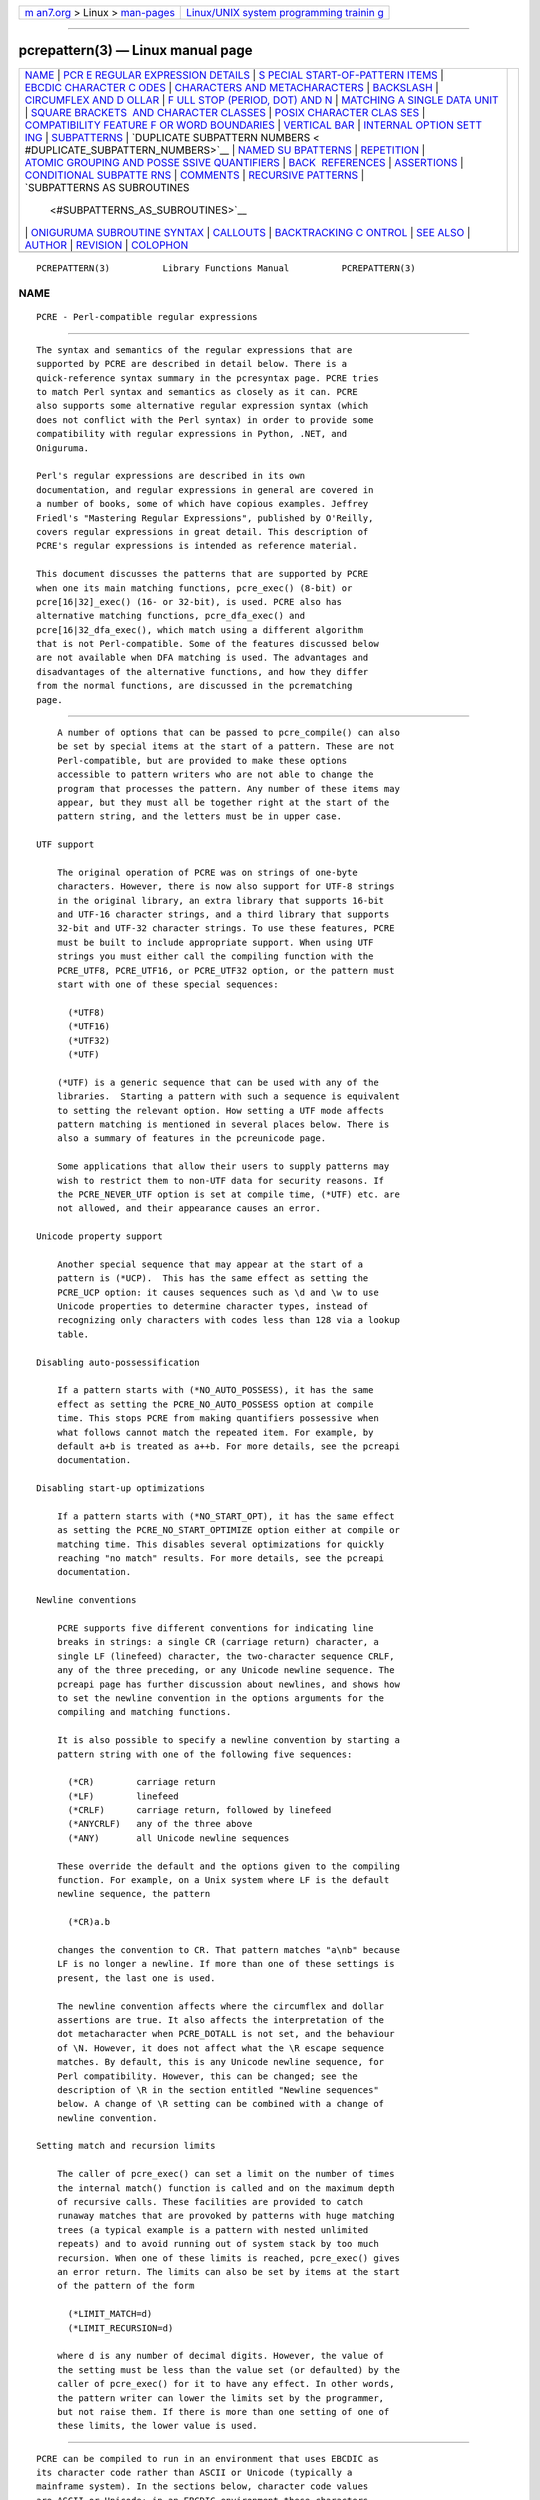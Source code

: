 .. container:: page-top

.. container:: nav-bar

   +----------------------------------+----------------------------------+
   | `m                               | `Linux/UNIX system programming   |
   | an7.org <../../../index.html>`__ | trainin                          |
   | > Linux >                        | g <http://man7.org/training/>`__ |
   | `man-pages <../index.html>`__    |                                  |
   +----------------------------------+----------------------------------+

--------------

pcrepattern(3) — Linux manual page
==================================

+-----------------------------------+-----------------------------------+
| `NAME <#NAME>`__ \|               |                                   |
| `PCR                              |                                   |
| E REGULAR EXPRESSION DETAILS <#PC |                                   |
| RE_REGULAR_EXPRESSION_DETAILS>`__ |                                   |
| \|                                |                                   |
| `S                                |                                   |
| PECIAL START-OF-PATTERN ITEMS <#S |                                   |
| PECIAL_START-OF-PATTERN_ITEMS>`__ |                                   |
| \|                                |                                   |
| `EBCDIC CHARACTER C               |                                   |
| ODES <#EBCDIC_CHARACTER_CODES>`__ |                                   |
| \|                                |                                   |
| `CHARACTERS AND METACHARACTERS <# |                                   |
| CHARACTERS_AND_METACHARACTERS>`__ |                                   |
| \| `BACKSLASH <#BACKSLASH>`__ \|  |                                   |
| `CIRCUMFLEX AND D                 |                                   |
| OLLAR <#CIRCUMFLEX_AND_DOLLAR>`__ |                                   |
| \|                                |                                   |
| `F                                |                                   |
| ULL STOP (PERIOD, DOT) AND \N <#F |                                   |
| ULL_STOP_(PERIOD,_DOT)_AND_\N>`__ |                                   |
| \|                                |                                   |
| `MATCHING A SINGLE DATA UNIT      |                                   |
| <#MATCHING_A_SINGLE_DATA_UNIT>`__ |                                   |
| \|                                |                                   |
| `SQUARE BRACKETS                  |                                   |
|  AND CHARACTER CLASSES <#SQUARE_B |                                   |
| RACKETS_AND_CHARACTER_CLASSES>`__ |                                   |
| \|                                |                                   |
| `POSIX CHARACTER CLAS             |                                   |
| SES <#POSIX_CHARACTER_CLASSES>`__ |                                   |
| \|                                |                                   |
| `COMPATIBILITY FEATURE F          |                                   |
| OR WORD BOUNDARIES <#COMPATIBILIT |                                   |
| Y_FEATURE_FOR_WORD_BOUNDARIES>`__ |                                   |
| \|                                |                                   |
| `VERTICAL BAR <#VERTICAL_BAR>`__  |                                   |
| \|                                |                                   |
| `INTERNAL OPTION SETT             |                                   |
| ING <#INTERNAL_OPTION_SETTING>`__ |                                   |
| \| `SUBPATTERNS <#SUBPATTERNS>`__ |                                   |
| \|                                |                                   |
| `DUPLICATE SUBPATTERN NUMBERS <   |                                   |
| #DUPLICATE_SUBPATTERN_NUMBERS>`__ |                                   |
| \|                                |                                   |
| `NAMED SU                         |                                   |
| BPATTERNS <#NAMED_SUBPATTERNS>`__ |                                   |
| \| `REPETITION <#REPETITION>`__   |                                   |
| \|                                |                                   |
| `ATOMIC GROUPING AND POSSE        |                                   |
| SSIVE QUANTIFIERS <#ATOMIC_GROUPI |                                   |
| NG_AND_POSSESSIVE_QUANTIFIERS>`__ |                                   |
| \|                                |                                   |
| `BACK                             |                                   |
|  REFERENCES <#BACK_REFERENCES>`__ |                                   |
| \| `ASSERTIONS <#ASSERTIONS>`__   |                                   |
| \|                                |                                   |
| `CONDITIONAL SUBPATTE             |                                   |
| RNS <#CONDITIONAL_SUBPATTERNS>`__ |                                   |
| \| `COMMENTS <#COMMENTS>`__ \|    |                                   |
| `RECURSIVE                        |                                   |
| PATTERNS <#RECURSIVE_PATTERNS>`__ |                                   |
| \|                                |                                   |
| `SUBPATTERNS AS SUBROUTINES       |                                   |
|  <#SUBPATTERNS_AS_SUBROUTINES>`__ |                                   |
| \|                                |                                   |
| `ONIGURUMA SUBROUTINE SYNTAX      |                                   |
| <#ONIGURUMA_SUBROUTINE_SYNTAX>`__ |                                   |
| \| `CALLOUTS <#CALLOUTS>`__ \|    |                                   |
| `BACKTRACKING C                   |                                   |
| ONTROL <#BACKTRACKING_CONTROL>`__ |                                   |
| \| `SEE ALSO <#SEE_ALSO>`__ \|    |                                   |
| `AUTHOR <#AUTHOR>`__ \|           |                                   |
| `REVISION <#REVISION>`__ \|       |                                   |
| `COLOPHON <#COLOPHON>`__          |                                   |
+-----------------------------------+-----------------------------------+
| .. container:: man-search-box     |                                   |
+-----------------------------------+-----------------------------------+

::

   PCREPATTERN(3)          Library Functions Manual          PCREPATTERN(3)

NAME
-------------------------------------------------

::

          PCRE - Perl-compatible regular expressions


-------------------------------------------------------------------------------------------------------

::


          The syntax and semantics of the regular expressions that are
          supported by PCRE are described in detail below. There is a
          quick-reference syntax summary in the pcresyntax page. PCRE tries
          to match Perl syntax and semantics as closely as it can. PCRE
          also supports some alternative regular expression syntax (which
          does not conflict with the Perl syntax) in order to provide some
          compatibility with regular expressions in Python, .NET, and
          Oniguruma.

          Perl's regular expressions are described in its own
          documentation, and regular expressions in general are covered in
          a number of books, some of which have copious examples. Jeffrey
          Friedl's "Mastering Regular Expressions", published by O'Reilly,
          covers regular expressions in great detail. This description of
          PCRE's regular expressions is intended as reference material.

          This document discusses the patterns that are supported by PCRE
          when one its main matching functions, pcre_exec() (8-bit) or
          pcre[16|32]_exec() (16- or 32-bit), is used. PCRE also has
          alternative matching functions, pcre_dfa_exec() and
          pcre[16|32_dfa_exec(), which match using a different algorithm
          that is not Perl-compatible. Some of the features discussed below
          are not available when DFA matching is used. The advantages and
          disadvantages of the alternative functions, and how they differ
          from the normal functions, are discussed in the pcrematching
          page.


-----------------------------------------------------------------------------------------------------

::


          A number of options that can be passed to pcre_compile() can also
          be set by special items at the start of a pattern. These are not
          Perl-compatible, but are provided to make these options
          accessible to pattern writers who are not able to change the
          program that processes the pattern. Any number of these items may
          appear, but they must all be together right at the start of the
          pattern string, and the letters must be in upper case.

      UTF support

          The original operation of PCRE was on strings of one-byte
          characters. However, there is now also support for UTF-8 strings
          in the original library, an extra library that supports 16-bit
          and UTF-16 character strings, and a third library that supports
          32-bit and UTF-32 character strings. To use these features, PCRE
          must be built to include appropriate support. When using UTF
          strings you must either call the compiling function with the
          PCRE_UTF8, PCRE_UTF16, or PCRE_UTF32 option, or the pattern must
          start with one of these special sequences:

            (*UTF8)
            (*UTF16)
            (*UTF32)
            (*UTF)

          (*UTF) is a generic sequence that can be used with any of the
          libraries.  Starting a pattern with such a sequence is equivalent
          to setting the relevant option. How setting a UTF mode affects
          pattern matching is mentioned in several places below. There is
          also a summary of features in the pcreunicode page.

          Some applications that allow their users to supply patterns may
          wish to restrict them to non-UTF data for security reasons. If
          the PCRE_NEVER_UTF option is set at compile time, (*UTF) etc. are
          not allowed, and their appearance causes an error.

      Unicode property support

          Another special sequence that may appear at the start of a
          pattern is (*UCP).  This has the same effect as setting the
          PCRE_UCP option: it causes sequences such as \d and \w to use
          Unicode properties to determine character types, instead of
          recognizing only characters with codes less than 128 via a lookup
          table.

      Disabling auto-possessification

          If a pattern starts with (*NO_AUTO_POSSESS), it has the same
          effect as setting the PCRE_NO_AUTO_POSSESS option at compile
          time. This stops PCRE from making quantifiers possessive when
          what follows cannot match the repeated item. For example, by
          default a+b is treated as a++b. For more details, see the pcreapi
          documentation.

      Disabling start-up optimizations

          If a pattern starts with (*NO_START_OPT), it has the same effect
          as setting the PCRE_NO_START_OPTIMIZE option either at compile or
          matching time. This disables several optimizations for quickly
          reaching "no match" results. For more details, see the pcreapi
          documentation.

      Newline conventions

          PCRE supports five different conventions for indicating line
          breaks in strings: a single CR (carriage return) character, a
          single LF (linefeed) character, the two-character sequence CRLF,
          any of the three preceding, or any Unicode newline sequence. The
          pcreapi page has further discussion about newlines, and shows how
          to set the newline convention in the options arguments for the
          compiling and matching functions.

          It is also possible to specify a newline convention by starting a
          pattern string with one of the following five sequences:

            (*CR)        carriage return
            (*LF)        linefeed
            (*CRLF)      carriage return, followed by linefeed
            (*ANYCRLF)   any of the three above
            (*ANY)       all Unicode newline sequences

          These override the default and the options given to the compiling
          function. For example, on a Unix system where LF is the default
          newline sequence, the pattern

            (*CR)a.b

          changes the convention to CR. That pattern matches "a\nb" because
          LF is no longer a newline. If more than one of these settings is
          present, the last one is used.

          The newline convention affects where the circumflex and dollar
          assertions are true. It also affects the interpretation of the
          dot metacharacter when PCRE_DOTALL is not set, and the behaviour
          of \N. However, it does not affect what the \R escape sequence
          matches. By default, this is any Unicode newline sequence, for
          Perl compatibility. However, this can be changed; see the
          description of \R in the section entitled "Newline sequences"
          below. A change of \R setting can be combined with a change of
          newline convention.

      Setting match and recursion limits

          The caller of pcre_exec() can set a limit on the number of times
          the internal match() function is called and on the maximum depth
          of recursive calls. These facilities are provided to catch
          runaway matches that are provoked by patterns with huge matching
          trees (a typical example is a pattern with nested unlimited
          repeats) and to avoid running out of system stack by too much
          recursion. When one of these limits is reached, pcre_exec() gives
          an error return. The limits can also be set by items at the start
          of the pattern of the form

            (*LIMIT_MATCH=d)
            (*LIMIT_RECURSION=d)

          where d is any number of decimal digits. However, the value of
          the setting must be less than the value set (or defaulted) by the
          caller of pcre_exec() for it to have any effect. In other words,
          the pattern writer can lower the limits set by the programmer,
          but not raise them. If there is more than one setting of one of
          these limits, the lower value is used.


-------------------------------------------------------------------------------------

::


          PCRE can be compiled to run in an environment that uses EBCDIC as
          its character code rather than ASCII or Unicode (typically a
          mainframe system). In the sections below, character code values
          are ASCII or Unicode; in an EBCDIC environment these characters
          may have different code values, and there are no code points
          greater than 255.


---------------------------------------------------------------------------------------------------

::


          A regular expression is a pattern that is matched against a
          subject string from left to right. Most characters stand for
          themselves in a pattern, and match the corresponding characters
          in the subject. As a trivial example, the pattern

            The quick brown fox

          matches a portion of a subject string that is identical to
          itself. When caseless matching is specified (the PCRE_CASELESS
          option), letters are matched independently of case. In a UTF
          mode, PCRE always understands the concept of case for characters
          whose values are less than 128, so caseless matching is always
          possible. For characters with higher values, the concept of case
          is supported if PCRE is compiled with Unicode property support,
          but not otherwise.  If you want to use caseless matching for
          characters 128 and above, you must ensure that PCRE is compiled
          with Unicode property support as well as with UTF support.

          The power of regular expressions comes from the ability to
          include alternatives and repetitions in the pattern. These are
          encoded in the pattern by the use of metacharacters, which do not
          stand for themselves but instead are interpreted in some special
          way.

          There are two different sets of metacharacters: those that are
          recognized anywhere in the pattern except within square brackets,
          and those that are recognized within square brackets. Outside
          square brackets, the metacharacters are as follows:

            \      general escape character with several uses
            ^      assert start of string (or line, in multiline mode)
            $      assert end of string (or line, in multiline mode)
            .      match any character except newline (by default)
            [      start character class definition
            |      start of alternative branch
            (      start subpattern
            )      end subpattern
            ?      extends the meaning of (
                   also 0 or 1 quantifier
                   also quantifier minimizer
            *      0 or more quantifier
            +      1 or more quantifier
                   also "possessive quantifier"
            {      start min/max quantifier

          Part of a pattern that is in square brackets is called a
          "character class". In a character class the only metacharacters
          are:

            \      general escape character
            ^      negate the class, but only if the first character
            -      indicates character range
            [      POSIX character class (only if followed by POSIX
                     syntax)
            ]      terminates the character class

          The following sections describe the use of each of the
          metacharacters.


-----------------------------------------------------------

::


          The backslash character has several uses. Firstly, if it is
          followed by a character that is not a number or a letter, it
          takes away any special meaning that character may have. This use
          of backslash as an escape character applies both inside and
          outside character classes.

          For example, if you want to match a * character, you write \* in
          the pattern.  This escaping action applies whether or not the
          following character would otherwise be interpreted as a
          metacharacter, so it is always safe to precede a non-alphanumeric
          with backslash to specify that it stands for itself. In
          particular, if you want to match a backslash, you write \\.

          In a UTF mode, only ASCII numbers and letters have any special
          meaning after a backslash. All other characters (in particular,
          those whose codepoints are greater than 127) are treated as
          literals.

          If a pattern is compiled with the PCRE_EXTENDED option, most
          white space in the pattern (other than in a character class), and
          characters between a # outside a character class and the next
          newline, inclusive, are ignored. An escaping backslash can be
          used to include a white space or # character as part of the
          pattern.

          If you want to remove the special meaning from a sequence of
          characters, you can do so by putting them between \Q and \E. This
          is different from Perl in that $ and @ are handled as literals in
          \Q...\E sequences in PCRE, whereas in Perl, $ and @ cause
          variable interpolation. Note the following examples:

            Pattern            PCRE matches   Perl matches

            \Qabc$xyz\E        abc$xyz        abc followed by the
                                                contents of $xyz
            \Qabc\$xyz\E       abc\$xyz       abc\$xyz
            \Qabc\E\$\Qxyz\E   abc$xyz        abc$xyz

          The \Q...\E sequence is recognized both inside and outside
          character classes.  An isolated \E that is not preceded by \Q is
          ignored. If \Q is not followed by \E later in the pattern, the
          literal interpretation continues to the end of the pattern (that
          is, \E is assumed at the end). If the isolated \Q is inside a
          character class, this causes an error, because the character
          class is not terminated.

      Non-printing characters

          A second use of backslash provides a way of encoding non-printing
          characters in patterns in a visible manner. There is no
          restriction on the appearance of non-printing characters, apart
          from the binary zero that terminates a pattern, but when a
          pattern is being prepared by text editing, it is often easier to
          use one of the following escape sequences than the binary
          character it represents.  In an ASCII or Unicode environment,
          these escapes are as follows:

            \a        alarm, that is, the BEL character (hex 07)
            \cx       "control-x", where x is any ASCII character
            \e        escape (hex 1B)
            \f        form feed (hex 0C)
            \n        linefeed (hex 0A)
            \r        carriage return (hex 0D)
            \t        tab (hex 09)
            \0dd      character with octal code 0dd
            \ddd      character with octal code ddd, or back reference
            \o{ddd..} character with octal code ddd..
            \xhh      character with hex code hh
            \x{hhh..} character with hex code hhh.. (non-JavaScript mode)
            \uhhhh    character with hex code hhhh (JavaScript mode only)

          The precise effect of \cx on ASCII characters is as follows: if x
          is a lower case letter, it is converted to upper case. Then bit 6
          of the character (hex 40) is inverted. Thus \cA to \cZ become hex
          01 to hex 1A (A is 41, Z is 5A), but \c{ becomes hex 3B ({ is
          7B), and \c; becomes hex 7B (; is 3B). If the data item (byte or
          16-bit value) following \c has a value greater than 127, a
          compile-time error occurs. This locks out non-ASCII characters in
          all modes.

          When PCRE is compiled in EBCDIC mode, \a, \e, \f, \n, \r, and \t
          generate the appropriate EBCDIC code values. The \c escape is
          processed as specified for Perl in the perlebcdic document. The
          only characters that are allowed after \c are A-Z, a-z, or one of
          @, [, \, ], ^, _, or ?. Any other character provokes a compile-
          time error. The sequence \c@ encodes character code 0; after \c
          the letters (in either case) encode characters 1-26 (hex 01 to
          hex 1A); [, \, ], ^, and _ encode characters 27-31 (hex 1B to hex
          1F), and \c? becomes either 255 (hex FF) or 95 (hex 5F).

          Thus, apart from \c?, these escapes generate the same character
          code values as they do in an ASCII environment, though the
          meanings of the values mostly differ. For example, \cG always
          generates code value 7, which is BEL in ASCII but DEL in EBCDIC.

          The sequence \c? generates DEL (127, hex 7F) in an ASCII
          environment, but because 127 is not a control character in
          EBCDIC, Perl makes it generate the APC character. Unfortunately,
          there are several variants of EBCDIC. In most of them the APC
          character has the value 255 (hex FF), but in the one Perl calls
          POSIX-BC its value is 95 (hex 5F). If certain other characters
          have POSIX-BC values, PCRE makes \c? generate 95; otherwise it
          generates 255.

          After \0 up to two further octal digits are read. If there are
          fewer than two digits, just those that are present are used. Thus
          the sequence \0\x\015 specifies two binary zeros followed by a CR
          character (code value 13). Make sure you supply two digits after
          the initial zero if the pattern character that follows is itself
          an octal digit.

          The escape \o must be followed by a sequence of octal digits,
          enclosed in braces. An error occurs if this is not the case. This
          escape is a recent addition to Perl; it provides way of
          specifying character code points as octal numbers greater than
          0777, and it also allows octal numbers and back references to be
          unambiguously specified.

          For greater clarity and unambiguity, it is best to avoid
          following \ by a digit greater than zero. Instead, use \o{} or
          \x{} to specify character numbers, and \g{} to specify back
          references. The following paragraphs describe the old, ambiguous
          syntax.

          The handling of a backslash followed by a digit other than 0 is
          complicated, and Perl has changed in recent releases, causing
          PCRE also to change. Outside a character class, PCRE reads the
          digit and any following digits as a decimal number. If the number
          is less than 8, or if there have been at least that many previous
          capturing left parentheses in the expression, the entire sequence
          is taken as a back reference. A description of how this works is
          given later, following the discussion of parenthesized
          subpatterns.

          Inside a character class, or if the decimal number following \ is
          greater than 7 and there have not been that many capturing
          subpatterns, PCRE handles \8 and \9 as the literal characters "8"
          and "9", and otherwise re-reads up to three octal digits
          following the backslash, using them to generate a data character.
          Any subsequent digits stand for themselves. For example:

            \040   is another way of writing an ASCII space
            \40    is the same, provided there are fewer than 40
                      previous capturing subpatterns
            \7     is always a back reference
            \11    might be a back reference, or another way of
                      writing a tab
            \011   is always a tab
            \0113  is a tab followed by the character "3"
            \113   might be a back reference, otherwise the
                      character with octal code 113
            \377   might be a back reference, otherwise
                      the value 255 (decimal)
            \81    is either a back reference, or the two
                      characters "8" and "1"

          Note that octal values of 100 or greater that are specified using
          this syntax must not be introduced by a leading zero, because no
          more than three octal digits are ever read.

          By default, after \x that is not followed by {, from zero to two
          hexadecimal digits are read (letters can be in upper or lower
          case). Any number of hexadecimal digits may appear between \x{
          and }. If a character other than a hexadecimal digit appears
          between \x{ and }, or if there is no terminating }, an error
          occurs.

          If the PCRE_JAVASCRIPT_COMPAT option is set, the interpretation
          of \x is as just described only when it is followed by two
          hexadecimal digits.  Otherwise, it matches a literal "x"
          character. In JavaScript mode, support for code points greater
          than 256 is provided by \u, which must be followed by four
          hexadecimal digits; otherwise it matches a literal "u" character.

          Characters whose value is less than 256 can be defined by either
          of the two syntaxes for \x (or by \u in JavaScript mode). There
          is no difference in the way they are handled. For example, \xdc
          is exactly the same as \x{dc} (or \u00dc in JavaScript mode).

      Constraints on character values

          Characters that are specified using octal or hexadecimal numbers
          are limited to certain values, as follows:

            8-bit non-UTF mode    less than 0x100
            8-bit UTF-8 mode      less than 0x10ffff and a valid codepoint
            16-bit non-UTF mode   less than 0x10000
            16-bit UTF-16 mode    less than 0x10ffff and a valid codepoint
            32-bit non-UTF mode   less than 0x100000000
            32-bit UTF-32 mode    less than 0x10ffff and a valid codepoint

          Invalid Unicode codepoints are the range 0xd800 to 0xdfff (the
          so-called "surrogate" codepoints), and 0xffef.

      Escape sequences in character classes

          All the sequences that define a single character value can be
          used both inside and outside character classes. In addition,
          inside a character class, \b is interpreted as the backspace
          character (hex 08).

          \N is not allowed in a character class. \B, \R, and \X are not
          special inside a character class. Like other unrecognized escape
          sequences, they are treated as the literal characters "B", "R",
          and "X" by default, but cause an error if the PCRE_EXTRA option
          is set. Outside a character class, these sequences have different
          meanings.

      Unsupported escape sequences

          In Perl, the sequences \l, \L, \u, and \U are recognized by its
          string handler and used to modify the case of following
          characters. By default, PCRE does not support these escape
          sequences. However, if the PCRE_JAVASCRIPT_COMPAT option is set,
          \U matches a "U" character, and \u can be used to define a
          character by code point, as described in the previous section.

      Absolute and relative back references

          The sequence \g followed by an unsigned or a negative number,
          optionally enclosed in braces, is an absolute or relative back
          reference. A named back reference can be coded as \g{name}. Back
          references are discussed later, following the discussion of
          parenthesized subpatterns.

      Absolute and relative subroutine calls

          For compatibility with Oniguruma, the non-Perl syntax \g followed
          by a name or a number enclosed either in angle brackets or single
          quotes, is an alternative syntax for referencing a subpattern as
          a "subroutine". Details are discussed later.  Note that \g{...}
          (Perl syntax) and \g<...> (Oniguruma syntax) are not synonymous.
          The former is a back reference; the latter is a subroutine call.

      Generic character types

          Another use of backslash is for specifying generic character
          types:

            \d     any decimal digit
            \D     any character that is not a decimal digit
            \h     any horizontal white space character
            \H     any character that is not a horizontal white space
          character
            \s     any white space character
            \S     any character that is not a white space character
            \v     any vertical white space character
            \V     any character that is not a vertical white space
          character
            \w     any "word" character
            \W     any "non-word" character

          There is also the single sequence \N, which matches a non-newline
          character.  This is the same as the "." metacharacter when
          PCRE_DOTALL is not set. Perl also uses \N to match characters by
          name; PCRE does not support this.

          Each pair of lower and upper case escape sequences partitions the
          complete set of characters into two disjoint sets. Any given
          character matches one, and only one, of each pair. The sequences
          can appear both inside and outside character classes. They each
          match one character of the appropriate type. If the current
          matching point is at the end of the subject string, all of them
          fail, because there is no character to match.

          For compatibility with Perl, \s did not used to match the VT
          character (code 11), which made it different from the the POSIX
          "space" class. However, Perl added VT at release 5.18, and PCRE
          followed suit at release 8.34. The default \s characters are now
          HT (9), LF (10), VT (11), FF (12), CR (13), and space (32), which
          are defined as white space in the "C" locale. This list may vary
          if locale-specific matching is taking place. For example, in some
          locales the "non-breaking space" character (\xA0) is recognized
          as white space, and in others the VT character is not.

          A "word" character is an underscore or any character that is a
          letter or digit.  By default, the definition of letters and
          digits is controlled by PCRE's low-valued character tables, and
          may vary if locale-specific matching is taking place (see "Locale
          support" in the pcreapi page). For example, in a French locale
          such as "fr_FR" in Unix-like systems, or "french" in Windows,
          some character codes greater than 127 are used for accented
          letters, and these are then matched by \w. The use of locales
          with Unicode is discouraged.

          By default, characters whose code points are greater than 127
          never match \d, \s, or \w, and always match \D, \S, and \W,
          although this may vary for characters in the range 128-255 when
          locale-specific matching is happening.  These escape sequences
          retain their original meanings from before Unicode support was
          available, mainly for efficiency reasons. If PCRE is compiled
          with Unicode property support, and the PCRE_UCP option is set,
          the behaviour is changed so that Unicode properties are used to
          determine character types, as follows:

            \d  any character that matches \p{Nd} (decimal digit)
            \s  any character that matches \p{Z} or \h or \v
            \w  any character that matches \p{L} or \p{N}, plus underscore

          The upper case escapes match the inverse sets of characters. Note
          that \d matches only decimal digits, whereas \w matches any
          Unicode digit, as well as any Unicode letter, and underscore.
          Note also that PCRE_UCP affects \b, and \B because they are
          defined in terms of \w and \W. Matching these sequences is
          noticeably slower when PCRE_UCP is set.

          The sequences \h, \H, \v, and \V are features that were added to
          Perl at release 5.10. In contrast to the other sequences, which
          match only ASCII characters by default, these always match
          certain high-valued code points, whether or not PCRE_UCP is set.
          The horizontal space characters are:

            U+0009     Horizontal tab (HT)
            U+0020     Space
            U+00A0     Non-break space
            U+1680     Ogham space mark
            U+180E     Mongolian vowel separator
            U+2000     En quad
            U+2001     Em quad
            U+2002     En space
            U+2003     Em space
            U+2004     Three-per-em space
            U+2005     Four-per-em space
            U+2006     Six-per-em space
            U+2007     Figure space
            U+2008     Punctuation space
            U+2009     Thin space
            U+200A     Hair space
            U+202F     Narrow no-break space
            U+205F     Medium mathematical space
            U+3000     Ideographic space

          The vertical space characters are:

            U+000A     Linefeed (LF)
            U+000B     Vertical tab (VT)
            U+000C     Form feed (FF)
            U+000D     Carriage return (CR)
            U+0085     Next line (NEL)
            U+2028     Line separator
            U+2029     Paragraph separator

          In 8-bit, non-UTF-8 mode, only the characters with codepoints
          less than 256 are relevant.

      Newline sequences

          Outside a character class, by default, the escape sequence \R
          matches any Unicode newline sequence. In 8-bit non-UTF-8 mode \R
          is equivalent to the following:

            (?>\r\n|\n|\x0b|\f|\r|\x85)

          This is an example of an "atomic group", details of which are
          given below.  This particular group matches either the two-
          character sequence CR followed by LF, or one of the single
          characters LF (linefeed, U+000A), VT (vertical tab, U+000B), FF
          (form feed, U+000C), CR (carriage return, U+000D), or NEL (next
          line, U+0085). The two-character sequence is treated as a single
          unit that cannot be split.

          In other modes, two additional characters whose codepoints are
          greater than 255 are added: LS (line separator, U+2028) and PS
          (paragraph separator, U+2029).  Unicode character property
          support is not needed for these characters to be recognized.

          It is possible to restrict \R to match only CR, LF, or CRLF
          (instead of the complete set of Unicode line endings) by setting
          the option PCRE_BSR_ANYCRLF either at compile time or when the
          pattern is matched. (BSR is an abbreviation for "backslash R".)
          This can be made the default when PCRE is built; if this is the
          case, the other behaviour can be requested via the
          PCRE_BSR_UNICODE option.  It is also possible to specify these
          settings by starting a pattern string with one of the following
          sequences:

            (*BSR_ANYCRLF)   CR, LF, or CRLF only
            (*BSR_UNICODE)   any Unicode newline sequence

          These override the default and the options given to the compiling
          function, but they can themselves be overridden by options given
          to a matching function. Note that these special settings, which
          are not Perl-compatible, are recognized only at the very start of
          a pattern, and that they must be in upper case. If more than one
          of them is present, the last one is used. They can be combined
          with a change of newline convention; for example, a pattern can
          start with:

            (*ANY)(*BSR_ANYCRLF)

          They can also be combined with the (*UTF8), (*UTF16), (*UTF32),
          (*UTF) or (*UCP) special sequences. Inside a character class, \R
          is treated as an unrecognized escape sequence, and so matches the
          letter "R" by default, but causes an error if PCRE_EXTRA is set.

      Unicode character properties

          When PCRE is built with Unicode character property support, three
          additional escape sequences that match characters with specific
          properties are available.  When in 8-bit non-UTF-8 mode, these
          sequences are of course limited to testing characters whose
          codepoints are less than 256, but they do work in this mode.  The
          extra escape sequences are:

            \p{xx}   a character with the xx property
            \P{xx}   a character without the xx property
            \X       a Unicode extended grapheme cluster

          The property names represented by xx above are limited to the
          Unicode script names, the general category properties, "Any",
          which matches any character (including newline), and some special
          PCRE properties (described in the next section).  Other Perl
          properties such as "InMusicalSymbols" are not currently supported
          by PCRE. Note that \P{Any} does not match any characters, so
          always causes a match failure.

          Sets of Unicode characters are defined as belonging to certain
          scripts. A character from one of these sets can be matched using
          a script name. For example:

            \p{Greek}
            \P{Han}

          Those that are not part of an identified script are lumped
          together as "Common". The current list of scripts is:

          Arabic, Armenian, Avestan, Balinese, Bamum, Bassa_Vah, Batak,
          Bengali, Bopomofo, Brahmi, Braille, Buginese, Buhid,
          Canadian_Aboriginal, Carian, Caucasian_Albanian, Chakma, Cham,
          Cherokee, Common, Coptic, Cuneiform, Cypriot, Cyrillic, Deseret,
          Devanagari, Duployan, Egyptian_Hieroglyphs, Elbasan, Ethiopic,
          Georgian, Glagolitic, Gothic, Grantha, Greek, Gujarati, Gurmukhi,
          Han, Hangul, Hanunoo, Hebrew, Hiragana, Imperial_Aramaic,
          Inherited, Inscriptional_Pahlavi, Inscriptional_Parthian,
          Javanese, Kaithi, Kannada, Katakana, Kayah_Li, Kharoshthi, Khmer,
          Khojki, Khudawadi, Lao, Latin, Lepcha, Limbu, Linear_A, Linear_B,
          Lisu, Lycian, Lydian, Mahajani, Malayalam, Mandaic, Manichaean,
          Meetei_Mayek, Mende_Kikakui, Meroitic_Cursive,
          Meroitic_Hieroglyphs, Miao, Modi, Mongolian, Mro, Myanmar,
          Nabataean, New_Tai_Lue, Nko, Ogham, Ol_Chiki, Old_Italic,
          Old_North_Arabian, Old_Permic, Old_Persian, Old_South_Arabian,
          Old_Turkic, Oriya, Osmanya, Pahawh_Hmong, Palmyrene, Pau_Cin_Hau,
          Phags_Pa, Phoenician, Psalter_Pahlavi, Rejang, Runic, Samaritan,
          Saurashtra, Sharada, Shavian, Siddham, Sinhala, Sora_Sompeng,
          Sundanese, Syloti_Nagri, Syriac, Tagalog, Tagbanwa, Tai_Le,
          Tai_Tham, Tai_Viet, Takri, Tamil, Telugu, Thaana, Thai, Tibetan,
          Tifinagh, Tirhuta, Ugaritic, Vai, Warang_Citi, Yi.

          Each character has exactly one Unicode general category property,
          specified by a two-letter abbreviation. For compatibility with
          Perl, negation can be specified by including a circumflex between
          the opening brace and the property name. For example, \p{^Lu} is
          the same as \P{Lu}.

          If only one letter is specified with \p or \P, it includes all
          the general category properties that start with that letter. In
          this case, in the absence of negation, the curly brackets in the
          escape sequence are optional; these two examples have the same
          effect:

            \p{L}
            \pL

          The following general category property codes are supported:

            C     Other
            Cc    Control
            Cf    Format
            Cn    Unassigned
            Co    Private use
            Cs    Surrogate

            L     Letter
            Ll    Lower case letter
            Lm    Modifier letter
            Lo    Other letter
            Lt    Title case letter
            Lu    Upper case letter

            M     Mark
            Mc    Spacing mark
            Me    Enclosing mark
            Mn    Non-spacing mark

            N     Number
            Nd    Decimal number
            Nl    Letter number
            No    Other number

            P     Punctuation
            Pc    Connector punctuation
            Pd    Dash punctuation
            Pe    Close punctuation
            Pf    Final punctuation
            Pi    Initial punctuation
            Po    Other punctuation
            Ps    Open punctuation

            S     Symbol
            Sc    Currency symbol
            Sk    Modifier symbol
            Sm    Mathematical symbol
            So    Other symbol

            Z     Separator
            Zl    Line separator
            Zp    Paragraph separator
            Zs    Space separator

          The special property L& is also supported: it matches a character
          that has the Lu, Ll, or Lt property, in other words, a letter
          that is not classified as a modifier or "other".

          The Cs (Surrogate) property applies only to characters in the
          range U+D800 to U+DFFF. Such characters are not valid in Unicode
          strings and so cannot be tested by PCRE, unless UTF validity
          checking has been turned off (see the discussion of
          PCRE_NO_UTF8_CHECK, PCRE_NO_UTF16_CHECK and PCRE_NO_UTF32_CHECK
          in the pcreapi page). Perl does not support the Cs property.

          The long synonyms for property names that Perl supports (such as
          \p{Letter}) are not supported by PCRE, nor is it permitted to
          prefix any of these properties with "Is".

          No character that is in the Unicode table has the Cn (unassigned)
          property.  Instead, this property is assumed for any code point
          that is not in the Unicode table.

          Specifying caseless matching does not affect these escape
          sequences. For example, \p{Lu} always matches only upper case
          letters. This is different from the behaviour of current versions
          of Perl.

          Matching characters by Unicode property is not fast, because PCRE
          has to do a multistage table lookup in order to find a
          character's property. That is why the traditional escape
          sequences such as \d and \w do not use Unicode properties in PCRE
          by default, though you can make them do so by setting the
          PCRE_UCP option or by starting the pattern with (*UCP).

      Extended grapheme clusters

          The \X escape matches any number of Unicode characters that form
          an "extended grapheme cluster", and treats the sequence as an
          atomic group (see below).  Up to and including release 8.31, PCRE
          matched an earlier, simpler definition that was equivalent to

            (?>\PM\pM*)

          That is, it matched a character without the "mark" property,
          followed by zero or more characters with the "mark" property.
          Characters with the "mark" property are typically non-spacing
          accents that affect the preceding character.

          This simple definition was extended in Unicode to include more
          complicated kinds of composite character by giving each character
          a grapheme breaking property, and creating rules that use these
          properties to define the boundaries of extended grapheme
          clusters. In releases of PCRE later than 8.31, \X matches one of
          these clusters.

          \X always matches at least one character. Then it decides whether
          to add additional characters according to the following rules for
          ending a cluster:

          1. End at the end of the subject string.

          2. Do not end between CR and LF; otherwise end after any control
          character.

          3. Do not break Hangul (a Korean script) syllable sequences.
          Hangul characters are of five types: L, V, T, LV, and LVT. An L
          character may be followed by an L, V, LV, or LVT character; an LV
          or V character may be followed by a V or T character; an LVT or T
          character may be followed only by a T character.

          4. Do not end before extending characters or spacing marks.
          Characters with the "mark" property always have the "extend"
          grapheme breaking property.

          5. Do not end after prepend characters.

          6. Otherwise, end the cluster.

      PCRE's additional properties

          As well as the standard Unicode properties described above, PCRE
          supports four more that make it possible to convert traditional
          escape sequences such as \w and \s to use Unicode properties.
          PCRE uses these non-standard, non-Perl properties internally when
          PCRE_UCP is set. However, they may also be used explicitly. These
          properties are:

            Xan   Any alphanumeric character
            Xps   Any POSIX space character
            Xsp   Any Perl space character
            Xwd   Any Perl "word" character

          Xan matches characters that have either the L (letter) or the N
          (number) property. Xps matches the characters tab, linefeed,
          vertical tab, form feed, or carriage return, and any other
          character that has the Z (separator) property.  Xsp is the same
          as Xps; it used to exclude vertical tab, for Perl compatibility,
          but Perl changed, and so PCRE followed at release 8.34. Xwd
          matches the same characters as Xan, plus underscore.

          There is another non-standard property, Xuc, which matches any
          character that can be represented by a Universal Character Name
          in C++ and other programming languages. These are the characters
          $, @, ` (grave accent), and all characters with Unicode code
          points greater than or equal to U+00A0, except for the surrogates
          U+D800 to U+DFFF. Note that most base (ASCII) characters are
          excluded. (Universal Character Names are of the form \uHHHH or
          \UHHHHHHHH where H is a hexadecimal digit. Note that the Xuc
          property does not match these sequences but the characters that
          they represent.)

      Resetting the match start

          The escape sequence \K causes any previously matched characters
          not to be included in the final matched sequence. For example,
          the pattern:

            foo\Kbar

          matches "foobar", but reports that it has matched "bar". This
          feature is similar to a lookbehind assertion (described below).
          However, in this case, the part of the subject before the real
          match does not have to be of fixed length, as lookbehind
          assertions do. The use of \K does not interfere with the setting
          of captured substrings.  For example, when the pattern

            (foo)\Kbar

          matches "foobar", the first substring is still set to "foo".

          Perl documents that the use of \K within assertions is "not well
          defined". In PCRE, \K is acted upon when it occurs inside
          positive assertions, but is ignored in negative assertions. Note
          that when a pattern such as (?=ab\K) matches, the reported start
          of the match can be greater than the end of the match.

      Simple assertions

          The final use of backslash is for certain simple assertions. An
          assertion specifies a condition that has to be met at a
          particular point in a match, without consuming any characters
          from the subject string. The use of subpatterns for more
          complicated assertions is described below.  The backslashed
          assertions are:

            \b     matches at a word boundary
            \B     matches when not at a word boundary
            \A     matches at the start of the subject
            \Z     matches at the end of the subject
                    also matches before a newline at the end of the subject
            \z     matches only at the end of the subject
            \G     matches at the first matching position in the subject

          Inside a character class, \b has a different meaning; it matches
          the backspace character. If any other of these assertions appears
          in a character class, by default it matches the corresponding
          literal character (for example, \B matches the letter B).
          However, if the PCRE_EXTRA option is set, an "invalid escape
          sequence" error is generated instead.

          A word boundary is a position in the subject string where the
          current character and the previous character do not both match \w
          or \W (i.e. one matches \w and the other matches \W), or the
          start or end of the string if the first or last character matches
          \w, respectively. In a UTF mode, the meanings of \w and \W can be
          changed by setting the PCRE_UCP option. When this is done, it
          also affects \b and \B. Neither PCRE nor Perl has a separate
          "start of word" or "end of word" metasequence. However, whatever
          follows \b normally determines which it is. For example, the
          fragment \ba matches "a" at the start of a word.

          The \A, \Z, and \z assertions differ from the traditional
          circumflex and dollar (described in the next section) in that
          they only ever match at the very start and end of the subject
          string, whatever options are set. Thus, they are independent of
          multiline mode. These three assertions are not affected by the
          PCRE_NOTBOL or PCRE_NOTEOL options, which affect only the
          behaviour of the circumflex and dollar metacharacters. However,
          if the startoffset argument of pcre_exec() is non-zero,
          indicating that matching is to start at a point other than the
          beginning of the subject, \A can never match. The difference
          between \Z and \z is that \Z matches before a newline at the end
          of the string as well as at the very end, whereas \z matches only
          at the end.

          The \G assertion is true only when the current matching position
          is at the start point of the match, as specified by the
          startoffset argument of pcre_exec(). It differs from \A when the
          value of startoffset is non-zero. By calling pcre_exec() multiple
          times with appropriate arguments, you can mimic Perl's /g option,
          and it is in this kind of implementation where \G can be useful.

          Note, however, that PCRE's interpretation of \G, as the start of
          the current match, is subtly different from Perl's, which defines
          it as the end of the previous match. In Perl, these can be
          different when the previously matched string was empty. Because
          PCRE does just one match at a time, it cannot reproduce this
          behaviour.

          If all the alternatives of a pattern begin with \G, the
          expression is anchored to the starting match position, and the
          "anchored" flag is set in the compiled regular expression.


-----------------------------------------------------------------------------------

::


          The circumflex and dollar metacharacters are zero-width
          assertions. That is, they test for a particular condition being
          true without consuming any characters from the subject string.

          Outside a character class, in the default matching mode, the
          circumflex character is an assertion that is true only if the
          current matching point is at the start of the subject string. If
          the startoffset argument of pcre_exec() is non-zero, circumflex
          can never match if the PCRE_MULTILINE option is unset. Inside a
          character class, circumflex has an entirely different meaning
          (see below).

          Circumflex need not be the first character of the pattern if a
          number of alternatives are involved, but it should be the first
          thing in each alternative in which it appears if the pattern is
          ever to match that branch. If all possible alternatives start
          with a circumflex, that is, if the pattern is constrained to
          match only at the start of the subject, it is said to be an
          "anchored" pattern. (There are also other constructs that can
          cause a pattern to be anchored.)

          The dollar character is an assertion that is true only if the
          current matching point is at the end of the subject string, or
          immediately before a newline at the end of the string (by
          default). Note, however, that it does not actually match the
          newline. Dollar need not be the last character of the pattern if
          a number of alternatives are involved, but it should be the last
          item in any branch in which it appears. Dollar has no special
          meaning in a character class.

          The meaning of dollar can be changed so that it matches only at
          the very end of the string, by setting the PCRE_DOLLAR_ENDONLY
          option at compile time. This does not affect the \Z assertion.

          The meanings of the circumflex and dollar characters are changed
          if the PCRE_MULTILINE option is set. When this is the case, a
          circumflex matches immediately after internal newlines as well as
          at the start of the subject string. It does not match after a
          newline that ends the string. A dollar matches before any
          newlines in the string, as well as at the very end, when
          PCRE_MULTILINE is set. When newline is specified as the two-
          character sequence CRLF, isolated CR and LF characters do not
          indicate newlines.

          For example, the pattern /^abc$/ matches the subject string
          "def\nabc" (where \n represents a newline) in multiline mode, but
          not otherwise. Consequently, patterns that are anchored in single
          line mode because all branches start with ^ are not anchored in
          multiline mode, and a match for circumflex is possible when the
          startoffset argument of pcre_exec() is non-zero. The
          PCRE_DOLLAR_ENDONLY option is ignored if PCRE_MULTILINE is set.

          Note that the sequences \A, \Z, and \z can be used to match the
          start and end of the subject in both modes, and if all branches
          of a pattern start with \A it is always anchored, whether or not
          PCRE_MULTILINE is set.


------------------------------------------------------------------------------------------------------

::


          Outside a character class, a dot in the pattern matches any one
          character in the subject string except (by default) a character
          that signifies the end of a line.

          When a line ending is defined as a single character, dot never
          matches that character; when the two-character sequence CRLF is
          used, dot does not match CR if it is immediately followed by LF,
          but otherwise it matches all characters (including isolated CRs
          and LFs). When any Unicode line endings are being recognized, dot
          does not match CR or LF or any of the other line ending
          characters.

          The behaviour of dot with regard to newlines can be changed. If
          the PCRE_DOTALL option is set, a dot matches any one character,
          without exception. If the two-character sequence CRLF is present
          in the subject string, it takes two dots to match it.

          The handling of dot is entirely independent of the handling of
          circumflex and dollar, the only relationship being that they both
          involve newlines. Dot has no special meaning in a character
          class.

          The escape sequence \N behaves like a dot, except that it is not
          affected by the PCRE_DOTALL option. In other words, it matches
          any character except one that signifies the end of a line. Perl
          also uses \N to match characters by name; PCRE does not support
          this.


-----------------------------------------------------------------------------------------------

::


          Outside a character class, the escape sequence \C matches any one
          data unit, whether or not a UTF mode is set. In the 8-bit
          library, one data unit is one byte; in the 16-bit library it is a
          16-bit unit; in the 32-bit library it is a 32-bit unit. Unlike a
          dot, \C always matches line-ending characters. The feature is
          provided in Perl in order to match individual bytes in UTF-8
          mode, but it is unclear how it can usefully be used. Because \C
          breaks up characters into individual data units, matching one
          unit with \C in a UTF mode means that the rest of the string may
          start with a malformed UTF character. This has undefined results,
          because PCRE assumes that it is dealing with valid UTF strings
          (and by default it checks this at the start of processing unless
          the PCRE_NO_UTF8_CHECK, PCRE_NO_UTF16_CHECK or
          PCRE_NO_UTF32_CHECK option is used).

          PCRE does not allow \C to appear in lookbehind assertions
          (described below) in a UTF mode, because this would make it
          impossible to calculate the length of the lookbehind.

          In general, the \C escape sequence is best avoided. However, one
          way of using it that avoids the problem of malformed UTF
          characters is to use a lookahead to check the length of the next
          character, as in this pattern, which could be used with a UTF-8
          string (ignore white space and line breaks):

            (?| (?=[\x00-\x7f])(\C) |
                (?=[\x80-\x{7ff}])(\C)(\C) |
                (?=[\x{800}-\x{ffff}])(\C)(\C)(\C) |
                (?=[\x{10000}-\x{1fffff}])(\C)(\C)(\C)(\C))

          A group that starts with (?| resets the capturing parentheses
          numbers in each alternative (see "Duplicate Subpattern Numbers"
          below). The assertions at the start of each branch check the next
          UTF-8 character for values whose encoding uses 1, 2, 3, or 4
          bytes, respectively. The character's individual bytes are then
          captured by the appropriate number of groups.


-------------------------------------------------------------------------------------------------------------------

::


          An opening square bracket introduces a character class,
          terminated by a closing square bracket. A closing square bracket
          on its own is not special by default.  However, if the
          PCRE_JAVASCRIPT_COMPAT option is set, a lone closing square
          bracket causes a compile-time error. If a closing square bracket
          is required as a member of the class, it should be the first data
          character in the class (after an initial circumflex, if present)
          or escaped with a backslash.

          A character class matches a single character in the subject. In a
          UTF mode, the character may be more than one data unit long. A
          matched character must be in the set of characters defined by the
          class, unless the first character in the class definition is a
          circumflex, in which case the subject character must not be in
          the set defined by the class. If a circumflex is actually
          required as a member of the class, ensure it is not the first
          character, or escape it with a backslash.

          For example, the character class [aeiou] matches any lower case
          vowel, while [^aeiou] matches any character that is not a lower
          case vowel. Note that a circumflex is just a convenient notation
          for specifying the characters that are in the class by
          enumerating those that are not. A class that starts with a
          circumflex is not an assertion; it still consumes a character
          from the subject string, and therefore it fails if the current
          pointer is at the end of the string.

          In UTF-8 (UTF-16, UTF-32) mode, characters with values greater
          than 255 (0xffff) can be included in a class as a literal string
          of data units, or by using the \x{ escaping mechanism.

          When caseless matching is set, any letters in a class represent
          both their upper case and lower case versions, so for example, a
          caseless [aeiou] matches "A" as well as "a", and a caseless
          [^aeiou] does not match "A", whereas a caseful version would. In
          a UTF mode, PCRE always understands the concept of case for
          characters whose values are less than 128, so caseless matching
          is always possible. For characters with higher values, the
          concept of case is supported if PCRE is compiled with Unicode
          property support, but not otherwise.  If you want to use caseless
          matching in a UTF mode for characters 128 and above, you must
          ensure that PCRE is compiled with Unicode property support as
          well as with UTF support.

          Characters that might indicate line breaks are never treated in
          any special way when matching character classes, whatever line-
          ending sequence is in use, and whatever setting of the
          PCRE_DOTALL and PCRE_MULTILINE options is used. A class such as
          [^a] always matches one of these characters.

          The minus (hyphen) character can be used to specify a range of
          characters in a character class. For example, [d-m] matches any
          letter between d and m, inclusive. If a minus character is
          required in a class, it must be escaped with a backslash or
          appear in a position where it cannot be interpreted as indicating
          a range, typically as the first or last character in the class,
          or immediately after a range. For example, [b-d-z] matches
          letters in the range b to d, a hyphen character, or z.

          It is not possible to have the literal character "]" as the end
          character of a range. A pattern such as [W-]46] is interpreted as
          a class of two characters ("W" and "-") followed by a literal
          string "46]", so it would match "W46]" or "-46]". However, if the
          "]" is escaped with a backslash it is interpreted as the end of
          range, so [W-\]46] is interpreted as a class containing a range
          followed by two other characters. The octal or hexadecimal
          representation of "]" can also be used to end a range.

          An error is generated if a POSIX character class (see below) or
          an escape sequence other than one that defines a single character
          appears at a point where a range ending character is expected.
          For example, [z-\xff] is valid, but [A-\d] and [A-[:digit:]] are
          not.

          Ranges operate in the collating sequence of character values.
          They can also be used for characters specified numerically, for
          example [\000-\037]. Ranges can include any characters that are
          valid for the current mode.

          If a range that includes letters is used when caseless matching
          is set, it matches the letters in either case. For example, [W-c]
          is equivalent to [][\\^_`wxyzabc], matched caselessly, and in a
          non-UTF mode, if character tables for a French locale are in use,
          [\xc8-\xcb] matches accented E characters in both cases. In UTF
          modes, PCRE supports the concept of case for characters with
          values greater than 128 only when it is compiled with Unicode
          property support.

          The character escape sequences \d, \D, \h, \H, \p, \P, \s, \S,
          \v, \V, \w, and \W may appear in a character class, and add the
          characters that they match to the class. For example, [\dABCDEF]
          matches any hexadecimal digit. In UTF modes, the PCRE_UCP option
          affects the meanings of \d, \s, \w and their upper case partners,
          just as it does when they appear outside a character class, as
          described in the section entitled "Generic character types"
          above. The escape sequence \b has a different meaning inside a
          character class; it matches the backspace character. The
          sequences \B, \N, \R, and \X are not special inside a character
          class. Like any other unrecognized escape sequences, they are
          treated as the literal characters "B", "N", "R", and "X" by
          default, but cause an error if the PCRE_EXTRA option is set.

          A circumflex can conveniently be used with the upper case
          character types to specify a more restricted set of characters
          than the matching lower case type.  For example, the class [^\W_]
          matches any letter or digit, but not underscore, whereas [\w]
          includes underscore. A positive character class should be read as
          "something OR something OR ..." and a negative class as "NOT
          something AND NOT something AND NOT ...".

          The only metacharacters that are recognized in character classes
          are backslash, hyphen (only where it can be interpreted as
          specifying a range), circumflex (only at the start), opening
          square bracket (only when it can be interpreted as introducing a
          POSIX class name, or for a special compatibility feature - see
          the next two sections), and the terminating closing square
          bracket. However, escaping other non-alphanumeric characters does
          no harm.


---------------------------------------------------------------------------------------

::


          Perl supports the POSIX notation for character classes. This uses
          names enclosed by [: and :] within the enclosing square brackets.
          PCRE also supports this notation. For example,

            [01[:alpha:]%]

          matches "0", "1", any alphabetic character, or "%". The supported
          class names are:

            alnum    letters and digits
            alpha    letters
            ascii    character codes 0 - 127
            blank    space or tab only
            cntrl    control characters
            digit    decimal digits (same as \d)
            graph    printing characters, excluding space
            lower    lower case letters
            print    printing characters, including space
            punct    printing characters, excluding letters and digits and
          space
            space    white space (the same as \s from PCRE 8.34)
            upper    upper case letters
            word     "word" characters (same as \w)
            xdigit   hexadecimal digits

          The default "space" characters are HT (9), LF (10), VT (11), FF
          (12), CR (13), and space (32). If locale-specific matching is
          taking place, the list of space characters may be different;
          there may be fewer or more of them. "Space" used to be different
          to \s, which did not include VT, for Perl compatibility.
          However, Perl changed at release 5.18, and PCRE followed at
          release 8.34.  "Space" and \s now match the same set of
          characters.

          The name "word" is a Perl extension, and "blank" is a GNU
          extension from Perl 5.8. Another Perl extension is negation,
          which is indicated by a ^ character after the colon. For example,

            [12[:^digit:]]

          matches "1", "2", or any non-digit. PCRE (and Perl) also
          recognize the POSIX syntax [.ch.] and [=ch=] where "ch" is a
          "collating element", but these are not supported, and an error is
          given if they are encountered.

          By default, characters with values greater than 128 do not match
          any of the POSIX character classes. However, if the PCRE_UCP
          option is passed to pcre_compile(), some of the classes are
          changed so that Unicode character properties are used. This is
          achieved by replacing certain POSIX classes by other sequences,
          as follows:

            [:alnum:]  becomes  \p{Xan}
            [:alpha:]  becomes  \p{L}
            [:blank:]  becomes  \h
            [:digit:]  becomes  \p{Nd}
            [:lower:]  becomes  \p{Ll}
            [:space:]  becomes  \p{Xps}
            [:upper:]  becomes  \p{Lu}
            [:word:]   becomes  \p{Xwd}

          Negated versions, such as [:^alpha:] use \P instead of \p. Three
          other POSIX classes are handled specially in UCP mode:

          [:graph:]
                 This matches characters that have glyphs that mark the
                 page when printed. In Unicode property terms, it matches
                 all characters with the L, M, N, P, S, or Cf properties,
                 except for:

                   U+061C           Arabic Letter Mark
                   U+180E           Mongolian Vowel Separator
                   U+2066 - U+2069  Various "isolate"s

          [:print:]
                 This matches the same characters as [:graph:] plus space
                 characters that are not controls, that is, characters with
                 the Zs property.

          [:punct:]
                 This matches all characters that have the Unicode P
                 (punctuation) property, plus those characters whose code
                 points are less than 128 that have the S (Symbol)
                 property.

          The other POSIX classes are unchanged, and match only characters
          with code points less than 128.


---------------------------------------------------------------------------------------------------------------------------

::


          In the POSIX.2 compliant library that was included in 4.4BSD
          Unix, the ugly syntax [[:<:]] and [[:>:]] is used for matching
          "start of word" and "end of word". PCRE treats these items as
          follows:

            [[:<:]]  is converted to  \b(?=\w)
            [[:>:]]  is converted to  \b(?<=\w)

          Only these exact character sequences are recognized. A sequence
          such as [a[:<:]b] provokes error for an unrecognized POSIX class
          name. This support is not compatible with Perl. It is provided to
          help migrations from other environments, and is best not used in
          any new patterns. Note that \b matches at the start and the end
          of a word (see "Simple assertions" above), and in a Perl-style
          pattern the preceding or following character normally shows which
          is wanted, without the need for the assertions that are used
          above in order to give exactly the POSIX behaviour.


-----------------------------------------------------------------

::


          Vertical bar characters are used to separate alternative
          patterns. For example, the pattern

            gilbert|sullivan

          matches either "gilbert" or "sullivan". Any number of
          alternatives may appear, and an empty alternative is permitted
          (matching the empty string). The matching process tries each
          alternative in turn, from left to right, and the first one that
          succeeds is used. If the alternatives are within a subpattern
          (defined below), "succeeds" means matching the rest of the main
          pattern as well as the alternative in the subpattern.


---------------------------------------------------------------------------------------

::


          The settings of the PCRE_CASELESS, PCRE_MULTILINE, PCRE_DOTALL,
          and PCRE_EXTENDED options (which are Perl-compatible) can be
          changed from within the pattern by a sequence of Perl option
          letters enclosed between "(?" and ")".  The option letters are

            i  for PCRE_CASELESS
            m  for PCRE_MULTILINE
            s  for PCRE_DOTALL
            x  for PCRE_EXTENDED

          For example, (?im) sets caseless, multiline matching. It is also
          possible to unset these options by preceding the letter with a
          hyphen, and a combined setting and unsetting such as (?im-sx),
          which sets PCRE_CASELESS and PCRE_MULTILINE while unsetting
          PCRE_DOTALL and PCRE_EXTENDED, is also permitted. If a letter
          appears both before and after the hyphen, the option is unset.

          The PCRE-specific options PCRE_DUPNAMES, PCRE_UNGREEDY, and
          PCRE_EXTRA can be changed in the same way as the Perl-compatible
          options by using the characters J, U and X respectively.

          When one of these option changes occurs at top level (that is,
          not inside subpattern parentheses), the change applies to the
          remainder of the pattern that follows. An option change within a
          subpattern (see below for a description of subpatterns) affects
          only that part of the subpattern that follows it, so

            (a(?i)b)c

          matches abc and aBc and no other strings (assuming PCRE_CASELESS
          is not used).  By this means, options can be made to have
          different settings in different parts of the pattern. Any changes
          made in one alternative do carry on into subsequent branches
          within the same subpattern. For example,

            (a(?i)b|c)

          matches "ab", "aB", "c", and "C", even though when matching "C"
          the first branch is abandoned before the option setting. This is
          because the effects of option settings happen at compile time.
          There would be some very weird behaviour otherwise.

          Note: There are other PCRE-specific options that can be set by
          the application when the compiling or matching functions are
          called. In some cases the pattern can contain special leading
          sequences such as (*CRLF) to override what the application has
          set or what has been defaulted. Details are given in the section
          entitled "Newline sequences" above. There are also the (*UTF8),
          (*UTF16),(*UTF32), and (*UCP) leading sequences that can be used
          to set UTF and Unicode property modes; they are equivalent to
          setting the PCRE_UTF8, PCRE_UTF16, PCRE_UTF32 and the PCRE_UCP
          options, respectively. The (*UTF) sequence is a generic version
          that can be used with any of the libraries. However, the
          application can set the PCRE_NEVER_UTF option, which locks out
          the use of the (*UTF) sequences.


---------------------------------------------------------------

::


          Subpatterns are delimited by parentheses (round brackets), which
          can be nested.  Turning part of a pattern into a subpattern does
          two things:

          1. It localizes a set of alternatives. For example, the pattern

            cat(aract|erpillar|)

          matches "cataract", "caterpillar", or "cat". Without the
          parentheses, it would match "cataract", "erpillar" or an empty
          string.

          2. It sets up the subpattern as a capturing subpattern. This
          means that, when the whole pattern matches, that portion of the
          subject string that matched the subpattern is passed back to the
          caller via the ovector argument of the matching function. (This
          applies only to the traditional matching functions; the DFA
          matching functions do not support capturing.)

          Opening parentheses are counted from left to right (starting from
          1) to obtain numbers for the capturing subpatterns. For example,
          if the string "the red king" is matched against the pattern

            the ((red|white) (king|queen))

          the captured substrings are "red king", "red", and "king", and
          are numbered 1, 2, and 3, respectively.

          The fact that plain parentheses fulfil two functions is not
          always helpful.  There are often times when a grouping subpattern
          is required without a capturing requirement. If an opening
          parenthesis is followed by a question mark and a colon, the
          subpattern does not do any capturing, and is not counted when
          computing the number of any subsequent capturing subpatterns. For
          example, if the string "the white queen" is matched against the
          pattern

            the ((?:red|white) (king|queen))

          the captured substrings are "white queen" and "queen", and are
          numbered 1 and 2. The maximum number of capturing subpatterns is
          65535.

          As a convenient shorthand, if any option settings are required at
          the start of a non-capturing subpattern, the option letters may
          appear between the "?" and the ":". Thus the two patterns

            (?i:saturday|sunday)
            (?:(?i)saturday|sunday)

          match exactly the same set of strings. Because alternative
          branches are tried from left to right, and options are not reset
          until the end of the subpattern is reached, an option setting in
          one branch does affect subsequent branches, so the above patterns
          match "SUNDAY" as well as "Saturday".


-------------------------------------------------------------------------------------------------

::


          Perl 5.10 introduced a feature whereby each alternative in a
          subpattern uses the same numbers for its capturing parentheses.
          Such a subpattern starts with (?| and is itself a non-capturing
          subpattern. For example, consider this pattern:

            (?|(Sat)ur|(Sun))day

          Because the two alternatives are inside a (?| group, both sets of
          capturing parentheses are numbered one. Thus, when the pattern
          matches, you can look at captured substring number one, whichever
          alternative matched. This construct is useful when you want to
          capture part, but not all, of one of a number of alternatives.
          Inside a (?| group, parentheses are numbered as usual, but the
          number is reset at the start of each branch. The numbers of any
          capturing parentheses that follow the subpattern start after the
          highest number used in any branch. The following example is taken
          from the Perl documentation. The numbers underneath show in which
          buffer the captured content will be stored.

            # before  ---------------branch-reset----------- after
            / ( a )  (?| x ( y ) z | (p (q) r) | (t) u (v) ) ( z ) /x
            # 1            2         2  3        2     3     4

          A back reference to a numbered subpattern uses the most recent
          value that is set for that number by any subpattern. The
          following pattern matches "abcabc" or "defdef":

            /(?|(abc)|(def))\1/

          In contrast, a subroutine call to a numbered subpattern always
          refers to the first one in the pattern with the given number. The
          following pattern matches "abcabc" or "defabc":

            /(?|(abc)|(def))(?1)/

          If a condition test for a subpattern's having matched refers to a
          non-unique number, the test is true if any of the subpatterns of
          that number have matched.

          An alternative approach to using this "branch reset" feature is
          to use duplicate named subpatterns, as described in the next
          section.


---------------------------------------------------------------------------

::


          Identifying capturing parentheses by number is simple, but it can
          be very hard to keep track of the numbers in complicated regular
          expressions. Furthermore, if an expression is modified, the
          numbers may change. To help with this difficulty, PCRE supports
          the naming of subpatterns. This feature was not added to Perl
          until release 5.10. Python had the feature earlier, and PCRE
          introduced it at release 4.0, using the Python syntax. PCRE now
          supports both the Perl and the Python syntax. Perl allows
          identically numbered subpatterns to have different names, but
          PCRE does not.

          In PCRE, a subpattern can be named in one of three ways:
          (?<name>...) or (?'name'...) as in Perl, or (?P<name>...) as in
          Python. References to capturing parentheses from other parts of
          the pattern, such as back references, recursion, and conditions,
          can be made by name as well as by number.

          Names consist of up to 32 alphanumeric characters and
          underscores, but must start with a non-digit. Named capturing
          parentheses are still allocated numbers as well as names, exactly
          as if the names were not present. The PCRE API provides function
          calls for extracting the name-to-number translation table from a
          compiled pattern. There is also a convenience function for
          extracting a captured substring by name.

          By default, a name must be unique within a pattern, but it is
          possible to relax this constraint by setting the PCRE_DUPNAMES
          option at compile time. (Duplicate names are also always
          permitted for subpatterns with the same number, set up as
          described in the previous section.) Duplicate names can be useful
          for patterns where only one instance of the named parentheses can
          match. Suppose you want to match the name of a weekday, either as
          a 3-letter abbreviation or as the full name, and in both cases
          you want to extract the abbreviation. This pattern (ignoring the
          line breaks) does the job:

            (?<DN>Mon|Fri|Sun)(?:day)?|
            (?<DN>Tue)(?:sday)?|
            (?<DN>Wed)(?:nesday)?|
            (?<DN>Thu)(?:rsday)?|
            (?<DN>Sat)(?:urday)?

          There are five capturing substrings, but only one is ever set
          after a match.  (An alternative way of solving this problem is to
          use a "branch reset" subpattern, as described in the previous
          section.)

          The convenience function for extracting the data by name returns
          the substring for the first (and in this example, the only)
          subpattern of that name that matched. This saves searching to
          find which numbered subpattern it was.

          If you make a back reference to a non-unique named subpattern
          from elsewhere in the pattern, the subpatterns to which the name
          refers are checked in the order in which they appear in the
          overall pattern. The first one that is set is used for the
          reference. For example, this pattern matches both "foofoo" and
          "barbar" but not "foobar" or "barfoo":

            (?:(?<n>foo)|(?<n>bar))\k<n>

          If you make a subroutine call to a non-unique named subpattern,
          the one that corresponds to the first occurrence of the name is
          used. In the absence of duplicate numbers (see the previous
          section) this is the one with the lowest number.

          If you use a named reference in a condition test (see the section
          about conditions below), either to check whether a subpattern has
          matched, or to check for recursion, all subpatterns with the same
          name are tested. If the condition is true for any one of them,
          the overall condition is true. This is the same behaviour as
          testing by number. For further details of the interfaces for
          handling named subpatterns, see the pcreapi documentation.

          Warning: You cannot use different names to distinguish between
          two subpatterns with the same number because PCRE uses only the
          numbers when matching. For this reason, an error is given at
          compile time if different names are given to subpatterns with the
          same number. However, you can always give the same name to
          subpatterns with the same number, even when PCRE_DUPNAMES is not
          set.


-------------------------------------------------------------

::


          Repetition is specified by quantifiers, which can follow any of
          the following items:

            a literal data character
            the dot metacharacter
            the \C escape sequence
            the \X escape sequence
            the \R escape sequence
            an escape such as \d or \pL that matches a single character
            a character class
            a back reference (see next section)
            a parenthesized subpattern (including assertions)
            a subroutine call to a subpattern (recursive or otherwise)

          The general repetition quantifier specifies a minimum and maximum
          number of permitted matches, by giving the two numbers in curly
          brackets (braces), separated by a comma. The numbers must be less
          than 65536, and the first must be less than or equal to the
          second. For example:

            z{2,4}

          matches "zz", "zzz", or "zzzz". A closing brace on its own is not
          a special character. If the second number is omitted, but the
          comma is present, there is no upper limit; if the second number
          and the comma are both omitted, the quantifier specifies an exact
          number of required matches. Thus

            [aeiou]{3,}

          matches at least 3 successive vowels, but may match many more,
          while

            \d{8}

          matches exactly 8 digits. An opening curly bracket that appears
          in a position where a quantifier is not allowed, or one that does
          not match the syntax of a quantifier, is taken as a literal
          character. For example, {,6} is not a quantifier, but a literal
          string of four characters.

          In UTF modes, quantifiers apply to characters rather than to
          individual data units. Thus, for example, \x{100}{2} matches two
          characters, each of which is represented by a two-byte sequence
          in a UTF-8 string. Similarly, \X{3} matches three Unicode
          extended grapheme clusters, each of which may be several data
          units long (and they may be of different lengths).

          The quantifier {0} is permitted, causing the expression to behave
          as if the previous item and the quantifier were not present. This
          may be useful for subpatterns that are referenced as subroutines
          from elsewhere in the pattern (but see also the section entitled
          "Defining subpatterns for use by reference only" below). Items
          other than subpatterns that have a {0} quantifier are omitted
          from the compiled pattern.

          For convenience, the three most common quantifiers have single-
          character abbreviations:

            *    is equivalent to {0,}
            +    is equivalent to {1,}
            ?    is equivalent to {0,1}

          It is possible to construct infinite loops by following a
          subpattern that can match no characters with a quantifier that
          has no upper limit, for example:

            (a?)*

          Earlier versions of Perl and PCRE used to give an error at
          compile time for such patterns. However, because there are cases
          where this can be useful, such patterns are now accepted, but if
          any repetition of the subpattern does in fact match no
          characters, the loop is forcibly broken.

          By default, the quantifiers are "greedy", that is, they match as
          much as possible (up to the maximum number of permitted times),
          without causing the rest of the pattern to fail. The classic
          example of where this gives problems is in trying to match
          comments in C programs. These appear between /* and */ and within
          the comment, individual * and / characters may appear. An attempt
          to match C comments by applying the pattern

            /\*.*\*/

          to the string

            /* first comment */  not comment  /* second comment */

          fails, because it matches the entire string owing to the
          greediness of the .*  item.

          However, if a quantifier is followed by a question mark, it
          ceases to be greedy, and instead matches the minimum number of
          times possible, so the pattern

            /\*.*?\*/

          does the right thing with the C comments. The meaning of the
          various quantifiers is not otherwise changed, just the preferred
          number of matches.  Do not confuse this use of question mark with
          its use as a quantifier in its own right. Because it has two
          uses, it can sometimes appear doubled, as in

            \d??\d

          which matches one digit by preference, but can match two if that
          is the only way the rest of the pattern matches.

          If the PCRE_UNGREEDY option is set (an option that is not
          available in Perl), the quantifiers are not greedy by default,
          but individual ones can be made greedy by following them with a
          question mark. In other words, it inverts the default behaviour.

          When a parenthesized subpattern is quantified with a minimum
          repeat count that is greater than 1 or with a limited maximum,
          more memory is required for the compiled pattern, in proportion
          to the size of the minimum or maximum.

          If a pattern starts with .* or .{0,} and the PCRE_DOTALL option
          (equivalent to Perl's /s) is set, thus allowing the dot to match
          newlines, the pattern is implicitly anchored, because whatever
          follows will be tried against every character position in the
          subject string, so there is no point in retrying the overall
          match at any position after the first. PCRE normally treats such
          a pattern as though it were preceded by \A.

          In cases where it is known that the subject string contains no
          newlines, it is worth setting PCRE_DOTALL in order to obtain this
          optimization, or alternatively using ^ to indicate anchoring
          explicitly.

          However, there are some cases where the optimization cannot be
          used. When .*  is inside capturing parentheses that are the
          subject of a back reference elsewhere in the pattern, a match at
          the start may fail where a later one succeeds. Consider, for
          example:

            (.*)abc\1

          If the subject is "xyz123abc123" the match point is the fourth
          character. For this reason, such a pattern is not implicitly
          anchored.

          Another case where implicit anchoring is not applied is when the
          leading .* is inside an atomic group. Once again, a match at the
          start may fail where a later one succeeds. Consider this pattern:

            (?>.*?a)b

          It matches "ab" in the subject "aab". The use of the backtracking
          control verbs (*PRUNE) and (*SKIP) also disable this
          optimization.

          When a capturing subpattern is repeated, the value captured is
          the substring that matched the final iteration. For example,
          after

            (tweedle[dume]{3}\s*)+

          has matched "tweedledum tweedledee" the value of the captured
          substring is "tweedledee". However, if there are nested capturing
          subpatterns, the corresponding captured values may have been set
          in previous iterations. For example, after

            /(a|(b))+/

          matches "aba" the value of the second captured substring is "b".


-----------------------------------------------------------------------------------------------------------------------------

::


          With both maximizing ("greedy") and minimizing ("ungreedy" or
          "lazy") repetition, failure of what follows normally causes the
          repeated item to be re-evaluated to see if a different number of
          repeats allows the rest of the pattern to match. Sometimes it is
          useful to prevent this, either to change the nature of the match,
          or to cause it fail earlier than it otherwise might, when the
          author of the pattern knows there is no point in carrying on.

          Consider, for example, the pattern \d+foo when applied to the
          subject line

            123456bar

          After matching all 6 digits and then failing to match "foo", the
          normal action of the matcher is to try again with only 5 digits
          matching the \d+ item, and then with 4, and so on, before
          ultimately failing. "Atomic grouping" (a term taken from Jeffrey
          Friedl's book) provides the means for specifying that once a
          subpattern has matched, it is not to be re-evaluated in this way.

          If we use atomic grouping for the previous example, the matcher
          gives up immediately on failing to match "foo" the first time.
          The notation is a kind of special parenthesis, starting with (?>
          as in this example:

            (?>\d+)foo

          This kind of parenthesis "locks up" the  part of the pattern it
          contains once it has matched, and a failure further into the
          pattern is prevented from backtracking into it. Backtracking past
          it to previous items, however, works as normal.

          An alternative description is that a subpattern of this type
          matches the string of characters that an identical standalone
          pattern would match, if anchored at the current point in the
          subject string.

          Atomic grouping subpatterns are not capturing subpatterns. Simple
          cases such as the above example can be thought of as a maximizing
          repeat that must swallow everything it can. So, while both \d+
          and \d+? are prepared to adjust the number of digits they match
          in order to make the rest of the pattern match, (?>\d+) can only
          match an entire sequence of digits.

          Atomic groups in general can of course contain arbitrarily
          complicated subpatterns, and can be nested. However, when the
          subpattern for an atomic group is just a single repeated item, as
          in the example above, a simpler notation, called a "possessive
          quantifier" can be used. This consists of an additional +
          character following a quantifier. Using this notation, the
          previous example can be rewritten as

            \d++foo

          Note that a possessive quantifier can be used with an entire
          group, for example:

            (abc|xyz){2,3}+

          Possessive quantifiers are always greedy; the setting of the
          PCRE_UNGREEDY option is ignored. They are a convenient notation
          for the simpler forms of atomic group. However, there is no
          difference in the meaning of a possessive quantifier and the
          equivalent atomic group, though there may be a performance
          difference; possessive quantifiers should be slightly faster.

          The possessive quantifier syntax is an extension to the Perl 5.8
          syntax.  Jeffrey Friedl originated the idea (and the name) in the
          first edition of his book. Mike McCloskey liked it, so
          implemented it when he built Sun's Java package, and PCRE copied
          it from there. It ultimately found its way into Perl at release
          5.10.

          PCRE has an optimization that automatically "possessifies"
          certain simple pattern constructs. For example, the sequence A+B
          is treated as A++B because there is no point in backtracking into
          a sequence of A's when B must follow.

          When a pattern contains an unlimited repeat inside a subpattern
          that can itself be repeated an unlimited number of times, the use
          of an atomic group is the only way to avoid some failing matches
          taking a very long time indeed. The pattern

            (\D+|<\d+>)*[!?]

          matches an unlimited number of substrings that either consist of
          non-digits, or digits enclosed in <>, followed by either ! or ?.
          When it matches, it runs quickly. However, if it is applied to

            aaaaaaaaaaaaaaaaaaaaaaaaaaaaaaaaaaaaaaaaaaaaaaaaaaaa

          it takes a long time before reporting failure. This is because
          the string can be divided between the internal \D+ repeat and the
          external * repeat in a large number of ways, and all have to be
          tried. (The example uses [!?] rather than a single character at
          the end, because both PCRE and Perl have an optimization that
          allows for fast failure when a single character is used. They
          remember the last single character that is required for a match,
          and fail early if it is not present in the string.) If the
          pattern is changed so that it uses an atomic group, like this:

            ((?>\D+)|<\d+>)*[!?]

          sequences of non-digits cannot be broken, and failure happens
          quickly.


-----------------------------------------------------------------------

::


          Outside a character class, a backslash followed by a digit
          greater than 0 (and possibly further digits) is a back reference
          to a capturing subpattern earlier (that is, to its left) in the
          pattern, provided there have been that many previous capturing
          left parentheses.

          However, if the decimal number following the backslash is less
          than 10, it is always taken as a back reference, and causes an
          error only if there are not that many capturing left parentheses
          in the entire pattern. In other words, the parentheses that are
          referenced need not be to the left of the reference for numbers
          less than 10. A "forward back reference" of this type can make
          sense when a repetition is involved and the subpattern to the
          right has participated in an earlier iteration.

          It is not possible to have a numerical "forward back reference"
          to a subpattern whose number is 10 or more using this syntax
          because a sequence such as \50 is interpreted as a character
          defined in octal. See the subsection entitled "Non-printing
          characters" above for further details of the handling of digits
          following a backslash. There is no such problem when named
          parentheses are used. A back reference to any subpattern is
          possible using named parentheses (see below).

          Another way of avoiding the ambiguity inherent in the use of
          digits following a backslash is to use the \g escape sequence.
          This escape must be followed by an unsigned number or a negative
          number, optionally enclosed in braces. These examples are all
          identical:

            (ring), \1
            (ring), \g1
            (ring), \g{1}

          An unsigned number specifies an absolute reference without the
          ambiguity that is present in the older syntax. It is also useful
          when literal digits follow the reference. A negative number is a
          relative reference. Consider this example:

            (abc(def)ghi)\g{-1}

          The sequence \g{-1} is a reference to the most recently started
          capturing subpattern before \g, that is, is it equivalent to \2
          in this example.  Similarly, \g{-2} would be equivalent to \1.
          The use of relative references can be helpful in long patterns,
          and also in patterns that are created by joining together
          fragments that contain references within themselves.

          A back reference matches whatever actually matched the capturing
          subpattern in the current subject string, rather than anything
          matching the subpattern itself (see "Subpatterns as subroutines"
          below for a way of doing that). So the pattern

            (sens|respons)e and \1ibility

          matches "sense and sensibility" and "response and
          responsibility", but not "sense and responsibility". If caseful
          matching is in force at the time of the back reference, the case
          of letters is relevant. For example,

            ((?i)rah)\s+\1

          matches "rah rah" and "RAH RAH", but not "RAH rah", even though
          the original capturing subpattern is matched caselessly.

          There are several different ways of writing back references to
          named subpatterns. The .NET syntax \k{name} and the Perl syntax
          \k<name> or \k'name' are supported, as is the Python syntax
          (?P=name). Perl 5.10's unified back reference syntax, in which \g
          can be used for both numeric and named references, is also
          supported. We could rewrite the above example in any of the
          following ways:

            (?<p1>(?i)rah)\s+\k<p1>
            (?'p1'(?i)rah)\s+\k{p1}
            (?P<p1>(?i)rah)\s+(?P=p1)
            (?<p1>(?i)rah)\s+\g{p1}

          A subpattern that is referenced by name may appear in the pattern
          before or after the reference.

          There may be more than one back reference to the same subpattern.
          If a subpattern has not actually been used in a particular match,
          any back references to it always fail by default. For example,
          the pattern

            (a|(bc))\2

          always fails if it starts to match "a" rather than "bc". However,
          if the PCRE_JAVASCRIPT_COMPAT option is set at compile time, a
          back reference to an unset value matches an empty string.

          Because there may be many capturing parentheses in a pattern, all
          digits following a backslash are taken as part of a potential
          back reference number.  If the pattern continues with a digit
          character, some delimiter must be used to terminate the back
          reference. If the PCRE_EXTENDED option is set, this can be white
          space. Otherwise, the \g{ syntax or an empty comment (see
          "Comments" below) can be used.

      Recursive back references

          A back reference that occurs inside the parentheses to which it
          refers fails when the subpattern is first used, so, for example,
          (a\1) never matches.  However, such references can be useful
          inside repeated subpatterns. For example, the pattern

            (a|b\1)+

          matches any number of "a"s and also "aba", "ababbaa" etc. At each
          iteration of the subpattern, the back reference matches the
          character string corresponding to the previous iteration. In
          order for this to work, the pattern must be such that the first
          iteration does not need to match the back reference. This can be
          done using alternation, as in the example above, or by a
          quantifier with a minimum of zero.

          Back references of this type cause the group that they reference
          to be treated as an atomic group.  Once the whole group has been
          matched, a subsequent matching failure cannot cause backtracking
          into the middle of the group.


-------------------------------------------------------------

::


          An assertion is a test on the characters following or preceding
          the current matching point that does not actually consume any
          characters. The simple assertions coded as \b, \B, \A, \G, \Z,
          \z, ^ and $ are described above.

          More complicated assertions are coded as subpatterns. There are
          two kinds: those that look ahead of the current position in the
          subject string, and those that look behind it. An assertion
          subpattern is matched in the normal way, except that it does not
          cause the current matching position to be changed.

          Assertion subpatterns are not capturing subpatterns. If such an
          assertion contains capturing subpatterns within it, these are
          counted for the purposes of numbering the capturing subpatterns
          in the whole pattern. However, substring capturing is carried out
          only for positive assertions. (Perl sometimes, but not always,
          does do capturing in negative assertions.)

          WARNING: If a positive assertion containing one or more capturing
          subpatterns succeeds, but failure to match later in the pattern
          causes backtracking over this assertion, the captures within the
          assertion are reset only if no higher numbered captures are
          already set. This is, unfortunately, a fundamental limitation of
          the current implementation, and as PCRE1 is now in maintenance-
          only status, it is unlikely ever to change.

          For compatibility with Perl, assertion subpatterns may be
          repeated; though it makes no sense to assert the same thing
          several times, the side effect of capturing parentheses may
          occasionally be useful. In practice, there only three cases:

          (1) If the quantifier is {0}, the assertion is never obeyed
          during matching.  However, it may contain internal capturing
          parenthesized groups that are called from elsewhere via the
          subroutine mechanism.

          (2) If quantifier is {0,n} where n is greater than zero, it is
          treated as if it were {0,1}. At run time, the rest of the pattern
          match is tried with and without the assertion, the order
          depending on the greediness of the quantifier.

          (3) If the minimum repetition is greater than zero, the
          quantifier is ignored.  The assertion is obeyed just once when
          encountered during matching.

      Lookahead assertions

          Lookahead assertions start with (?= for positive assertions and
          (?! for negative assertions. For example,

            \w+(?=;)

          matches a word followed by a semicolon, but does not include the
          semicolon in the match, and

            foo(?!bar)

          matches any occurrence of "foo" that is not followed by "bar".
          Note that the apparently similar pattern

            (?!foo)bar

          does not find an occurrence of "bar" that is preceded by
          something other than "foo"; it finds any occurrence of "bar"
          whatsoever, because the assertion (?!foo) is always true when the
          next three characters are "bar". A lookbehind assertion is needed
          to achieve the other effect.

          If you want to force a matching failure at some point in a
          pattern, the most convenient way to do it is with (?!) because an
          empty string always matches, so an assertion that requires there
          not to be an empty string must always fail.  The backtracking
          control verb (*FAIL) or (*F) is a synonym for (?!).

      Lookbehind assertions

          Lookbehind assertions start with (?<= for positive assertions and
          (?<! for negative assertions. For example,

            (?<!foo)bar

          does find an occurrence of "bar" that is not preceded by "foo".
          The contents of a lookbehind assertion are restricted such that
          all the strings it matches must have a fixed length. However, if
          there are several top-level alternatives, they do not all have to
          have the same fixed length. Thus

            (?<=bullock|donkey)

          is permitted, but

            (?<!dogs?|cats?)

          causes an error at compile time. Branches that match different
          length strings are permitted only at the top level of a
          lookbehind assertion. This is an extension compared with Perl,
          which requires all branches to match the same length of string.
          An assertion such as

            (?<=ab(c|de))

          is not permitted, because its single top-level branch can match
          two different lengths, but it is acceptable to PCRE if rewritten
          to use two top-level branches:

            (?<=abc|abde)

          In some cases, the escape sequence \K (see above) can be used
          instead of a lookbehind assertion to get round the fixed-length
          restriction.

          The implementation of lookbehind assertions is, for each
          alternative, to temporarily move the current position back by the
          fixed length and then try to match. If there are insufficient
          characters before the current position, the assertion fails.

          In a UTF mode, PCRE does not allow the \C escape (which matches a
          single data unit even in a UTF mode) to appear in lookbehind
          assertions, because it makes it impossible to calculate the
          length of the lookbehind. The \X and \R escapes, which can match
          different numbers of data units, are also not permitted.

          "Subroutine" calls (see below) such as (?2) or (?&X) are
          permitted in lookbehinds, as long as the subpattern matches a
          fixed-length string.  Recursion, however, is not supported.

          Possessive quantifiers can be used in conjunction with lookbehind
          assertions to specify efficient matching of fixed-length strings
          at the end of subject strings. Consider a simple pattern such as

            abcd$

          when applied to a long string that does not match. Because
          matching proceeds from left to right, PCRE will look for each "a"
          in the subject and then see if what follows matches the rest of
          the pattern. If the pattern is specified as

            ^.*abcd$

          the initial .* matches the entire string at first, but when this
          fails (because there is no following "a"), it backtracks to match
          all but the last character, then all but the last two characters,
          and so on. Once again the search for "a" covers the entire
          string, from right to left, so we are no better off. However, if
          the pattern is written as

            ^.*+(?<=abcd)

          there can be no backtracking for the .*+ item; it can match only
          the entire string. The subsequent lookbehind assertion does a
          single test on the last four characters. If it fails, the match
          fails immediately. For long strings, this approach makes a
          significant difference to the processing time.

      Using multiple assertions

          Several assertions (of any sort) may occur in succession. For
          example,

            (?<=\d{3})(?<!999)foo

          matches "foo" preceded by three digits that are not "999". Notice
          that each of the assertions is applied independently at the same
          point in the subject string. First there is a check that the
          previous three characters are all digits, and then there is a
          check that the same three characters are not "999".  This pattern
          does not match "foo" preceded by six characters, the first of
          which are digits and the last three of which are not "999". For
          example, it doesn't match "123abcfoo". A pattern to do that is

            (?<=\d{3}...)(?<!999)foo

          This time the first assertion looks at the preceding six
          characters, checking that the first three are digits, and then
          the second assertion checks that the preceding three characters
          are not "999".

          Assertions can be nested in any combination. For example,

            (?<=(?<!foo)bar)baz

          matches an occurrence of "baz" that is preceded by "bar" which in
          turn is not preceded by "foo", while

            (?<=\d{3}(?!999)...)foo

          is another pattern that matches "foo" preceded by three digits
          and any three characters that are not "999".


---------------------------------------------------------------------------------------

::


          It is possible to cause the matching process to obey a subpattern
          conditionally or to choose between two alternative subpatterns,
          depending on the result of an assertion, or whether a specific
          capturing subpattern has already been matched. The two possible
          forms of conditional subpattern are:

            (?(condition)yes-pattern)
            (?(condition)yes-pattern|no-pattern)

          If the condition is satisfied, the yes-pattern is used; otherwise
          the no-pattern (if present) is used. If there are more than two
          alternatives in the subpattern, a compile-time error occurs. Each
          of the two alternatives may itself contain nested subpatterns of
          any form, including conditional subpatterns; the restriction to
          two alternatives applies only at the level of the condition. This
          pattern fragment is an example where the alternatives are
          complex:

            (?(1) (A|B|C) | (D | (?(2)E|F) | E) )

          There are four kinds of condition: references to subpatterns,
          references to recursion, a pseudo-condition called DEFINE, and
          assertions.

      Checking for a used subpattern by number

          If the text between the parentheses consists of a sequence of
          digits, the condition is true if a capturing subpattern of that
          number has previously matched. If there is more than one
          capturing subpattern with the same number (see the earlier
          section about duplicate subpattern numbers), the condition is
          true if any of them have matched. An alternative notation is to
          precede the digits with a plus or minus sign. In this case, the
          subpattern number is relative rather than absolute. The most
          recently opened parentheses can be referenced by (?(-1), the next
          most recent by (?(-2), and so on. Inside loops it can also make
          sense to refer to subsequent groups. The next parentheses to be
          opened can be referenced as (?(+1), and so on. (The value zero in
          any of these forms is not used; it provokes a compile-time
          error.)

          Consider the following pattern, which contains non-significant
          white space to make it more readable (assume the PCRE_EXTENDED
          option) and to divide it into three parts for ease of discussion:

            ( \( )?    [^()]+    (?(1) \) )

          The first part matches an optional opening parenthesis, and if
          that character is present, sets it as the first captured
          substring. The second part matches one or more characters that
          are not parentheses. The third part is a conditional subpattern
          that tests whether or not the first set of parentheses matched.
          If they did, that is, if subject started with an opening
          parenthesis, the condition is true, and so the yes-pattern is
          executed and a closing parenthesis is required. Otherwise, since
          no-pattern is not present, the subpattern matches nothing. In
          other words, this pattern matches a sequence of non-parentheses,
          optionally enclosed in parentheses.

          If you were embedding this pattern in a larger one, you could use
          a relative reference:

            ...other stuff... ( \( )?    [^()]+    (?(-1) \) ) ...

          This makes the fragment independent of the parentheses in the
          larger pattern.

      Checking for a used subpattern by name

          Perl uses the syntax (?(<name>)...) or (?('name')...) to test for
          a used subpattern by name. For compatibility with earlier
          versions of PCRE, which had this facility before Perl, the syntax
          (?(name)...) is also recognized.

          Rewriting the above example to use a named subpattern gives this:

            (?<OPEN> \( )?    [^()]+    (?(<OPEN>) \) )

          If the name used in a condition of this kind is a duplicate, the
          test is applied to all subpatterns of the same name, and is true
          if any one of them has matched.

      Checking for pattern recursion

          If the condition is the string (R), and there is no subpattern
          with the name R, the condition is true if a recursive call to the
          whole pattern or any subpattern has been made. If digits or a
          name preceded by ampersand follow the letter R, for example:

            (?(R3)...) or (?(R&name)...)

          the condition is true if the most recent recursion is into a
          subpattern whose number or name is given. This condition does not
          check the entire recursion stack. If the name used in a condition
          of this kind is a duplicate, the test is applied to all
          subpatterns of the same name, and is true if any one of them is
          the most recent recursion.

          At "top level", all these recursion test conditions are false.
          The syntax for recursive patterns is described below.

      Defining subpatterns for use by reference only

          If the condition is the string (DEFINE), and there is no
          subpattern with the name DEFINE, the condition is always false.
          In this case, there may be only one alternative in the
          subpattern. It is always skipped if control reaches this point in
          the pattern; the idea of DEFINE is that it can be used to define
          subroutines that can be referenced from elsewhere. (The use of
          subroutines is described below.) For example, a pattern to match
          an IPv4 address such as "192.168.23.245" could be written like
          this (ignore white space and line breaks):

            (?(DEFINE) (?<byte> 2[0-4]\d | 25[0-5] | 1\d\d | [1-9]?\d) )
            \b (?&byte) (\.(?&byte)){3} \b

          The first part of the pattern is a DEFINE group inside which a
          another group named "byte" is defined. This matches an individual
          component of an IPv4 address (a number less than 256). When
          matching takes place, this part of the pattern is skipped because
          DEFINE acts like a false condition. The rest of the pattern uses
          references to the named group to match the four dot-separated
          components of an IPv4 address, insisting on a word boundary at
          each end.

      Assertion conditions

          If the condition is not in any of the above formats, it must be
          an assertion.  This may be a positive or negative lookahead or
          lookbehind assertion. Consider this pattern, again containing
          non-significant white space, and with the two alternatives on the
          second line:

            (?(?=[^a-z]*[a-z])
            \d{2}-[a-z]{3}-\d{2}  |  \d{2}-\d{2}-\d{2} )

          The condition is a positive lookahead assertion that matches an
          optional sequence of non-letters followed by a letter. In other
          words, it tests for the presence of at least one letter in the
          subject. If a letter is found, the subject is matched against the
          first alternative; otherwise it is matched against the second.
          This pattern matches strings in one of the two forms dd-aaa-dd or
          dd-dd-dd, where aaa are letters and dd are digits.


---------------------------------------------------------

::


          There are two ways of including comments in patterns that are
          processed by PCRE. In both cases, the start of the comment must
          not be in a character class, nor in the middle of any other
          sequence of related characters such as (?: or a subpattern name
          or number. The characters that make up a comment play no part in
          the pattern matching.

          The sequence (?# marks the start of a comment that continues up
          to the next closing parenthesis. Nested parentheses are not
          permitted. If the PCRE_EXTENDED option is set, an unescaped #
          character also introduces a comment, which in this case continues
          to immediately after the next newline character or character
          sequence in the pattern. Which characters are interpreted as
          newlines is controlled by the options passed to a compiling
          function or by a special sequence at the start of the pattern, as
          described in the section entitled "Newline conventions" above.
          Note that the end of this type of comment is a literal newline
          sequence in the pattern; escape sequences that happen to
          represent a newline do not count. For example, consider this
          pattern when PCRE_EXTENDED is set, and the default newline
          convention is in force:

            abc #comment \n still comment

          On encountering the # character, pcre_compile() skips along,
          looking for a newline in the pattern. The sequence \n is still
          literal at this stage, so it does not terminate the comment. Only
          an actual character with the code value 0x0a (the default
          newline) does so.


-----------------------------------------------------------------------------

::


          Consider the problem of matching a string in parentheses,
          allowing for unlimited nested parentheses. Without the use of
          recursion, the best that can be done is to use a pattern that
          matches up to some fixed depth of nesting. It is not possible to
          handle an arbitrary nesting depth.

          For some time, Perl has provided a facility that allows regular
          expressions to recurse (amongst other things). It does this by
          interpolating Perl code in the expression at run time, and the
          code can refer to the expression itself. A Perl pattern using
          code interpolation to solve the parentheses problem can be
          created like this:

            $re = qr{\( (?: (?>[^()]+) | (?p{$re}) )* \)}x;

          The (?p{...}) item interpolates Perl code at run time, and in
          this case refers recursively to the pattern in which it appears.

          Obviously, PCRE cannot support the interpolation of Perl code.
          Instead, it supports special syntax for recursion of the entire
          pattern, and also for individual subpattern recursion. After its
          introduction in PCRE and Python, this kind of recursion was
          subsequently introduced into Perl at release 5.10.

          A special item that consists of (? followed by a number greater
          than zero and a closing parenthesis is a recursive subroutine
          call of the subpattern of the given number, provided that it
          occurs inside that subpattern. (If not, it is a non-recursive
          subroutine call, which is described in the next section.) The
          special item (?R) or (?0) is a recursive call of the entire
          regular expression.

          This PCRE pattern solves the nested parentheses problem (assume
          the PCRE_EXTENDED option is set so that white space is ignored):

            \( ( [^()]++ | (?R) )* \)

          First it matches an opening parenthesis. Then it matches any
          number of substrings which can either be a sequence of non-
          parentheses, or a recursive match of the pattern itself (that is,
          a correctly parenthesized substring).  Finally there is a closing
          parenthesis. Note the use of a possessive quantifier to avoid
          backtracking into sequences of non-parentheses.

          If this were part of a larger pattern, you would not want to
          recurse the entire pattern, so instead you could use this:

            ( \( ( [^()]++ | (?1) )* \) )

          We have put the pattern into parentheses, and caused the
          recursion to refer to them instead of the whole pattern.

          In a larger pattern, keeping track of parenthesis numbers can be
          tricky. This is made easier by the use of relative references.
          Instead of (?1) in the pattern above you can write (?-2) to refer
          to the second most recently opened parentheses preceding the
          recursion. In other words, a negative number counts capturing
          parentheses leftwards from the point at which it is encountered.

          It is also possible to refer to subsequently opened parentheses,
          by writing references such as (?+2). However, these cannot be
          recursive because the reference is not inside the parentheses
          that are referenced. They are always non-recursive subroutine
          calls, as described in the next section.

          An alternative approach is to use named parentheses instead. The
          Perl syntax for this is (?&name); PCRE's earlier syntax (?P>name)
          is also supported. We could rewrite the above example as follows:

            (?<pn> \( ( [^()]++ | (?&pn) )* \) )

          If there is more than one subpattern with the same name, the
          earliest one is used.

          This particular example pattern that we have been looking at
          contains nested unlimited repeats, and so the use of a possessive
          quantifier for matching strings of non-parentheses is important
          when applying the pattern to strings that do not match. For
          example, when this pattern is applied to

            (aaaaaaaaaaaaaaaaaaaaaaaaaaaaaaaaaaaaaaaaaaaaaaaaaaaaa()

          it yields "no match" quickly. However, if a possessive quantifier
          is not used, the match runs for a very long time indeed because
          there are so many different ways the + and * repeats can carve up
          the subject, and all have to be tested before failure can be
          reported.

          At the end of a match, the values of capturing parentheses are
          those from the outermost level. If you want to obtain
          intermediate values, a callout function can be used (see below
          and the pcrecallout documentation). If the pattern above is
          matched against

            (ab(cd)ef)

          the value for the inner capturing parentheses (numbered 2) is
          "ef", which is the last value taken on at the top level. If a
          capturing subpattern is not matched at the top level, its final
          captured value is unset, even if it was (temporarily) set at a
          deeper level during the matching process.

          If there are more than 15 capturing parentheses in a pattern,
          PCRE has to obtain extra memory to store data during a recursion,
          which it does by using pcre_malloc, freeing it via pcre_free
          afterwards. If no memory can be obtained, the match fails with
          the PCRE_ERROR_NOMEMORY error.

          Do not confuse the (?R) item with the condition (R), which tests
          for recursion.  Consider this pattern, which matches text in
          angle brackets, allowing for arbitrary nesting. Only digits are
          allowed in nested brackets (that is, when recursing), whereas any
          characters are permitted at the outer level.

            < (?: (?(R) \d++  | [^<>]*+) | (?R)) * >

          In this pattern, (?(R) is the start of a conditional subpattern,
          with two different alternatives for the recursive and non-
          recursive cases. The (?R) item is the actual recursive call.

      Differences in recursion processing between PCRE and Perl

          Recursion processing in PCRE differs from Perl in two important
          ways. In PCRE (like Python, but unlike Perl), a recursive
          subpattern call is always treated as an atomic group. That is,
          once it has matched some of the subject string, it is never re-
          entered, even if it contains untried alternatives and there is a
          subsequent matching failure. This can be illustrated by the
          following pattern, which purports to match a palindromic string
          that contains an odd number of characters (for example, "a",
          "aba", "abcba", "abcdcba"):

            ^(.|(.)(?1)\2)$

          The idea is that it either matches a single character, or two
          identical characters surrounding a sub-palindrome. In Perl, this
          pattern works; in PCRE it does not if the pattern is longer than
          three characters. Consider the subject string "abcba":

          At the top level, the first character is matched, but as it is
          not at the end of the string, the first alternative fails; the
          second alternative is taken and the recursion kicks in. The
          recursive call to subpattern 1 successfully matches the next
          character ("b"). (Note that the beginning and end of line tests
          are not part of the recursion).

          Back at the top level, the next character ("c") is compared with
          what subpattern 2 matched, which was "a". This fails. Because the
          recursion is treated as an atomic group, there are now no
          backtracking points, and so the entire match fails. (Perl is
          able, at this point, to re-enter the recursion and try the second
          alternative.) However, if the pattern is written with the
          alternatives in the other order, things are different:

            ^((.)(?1)\2|.)$

          This time, the recursing alternative is tried first, and
          continues to recurse until it runs out of characters, at which
          point the recursion fails. But this time we do have another
          alternative to try at the higher level. That is the big
          difference: in the previous case the remaining alternative is at
          a deeper recursion level, which PCRE cannot use.

          To change the pattern so that it matches all palindromic strings,
          not just those with an odd number of characters, it is tempting
          to change the pattern to this:

            ^((.)(?1)\2|.?)$

          Again, this works in Perl, but not in PCRE, and for the same
          reason. When a deeper recursion has matched a single character,
          it cannot be entered again in order to match an empty string. The
          solution is to separate the two cases, and write out the odd and
          even cases as alternatives at the higher level:

            ^(?:((.)(?1)\2|)|((.)(?3)\4|.))

          If you want to match typical palindromic phrases, the pattern has
          to ignore all non-word characters, which can be done like this:

            ^\W*+(?:((.)\W*+(?1)\W*+\2|)|((.)\W*+(?3)\W*+\4|\W*+.\W*+))\W*+$

          If run with the PCRE_CASELESS option, this pattern matches
          phrases such as "A man, a plan, a canal: Panama!" and it works
          well in both PCRE and Perl. Note the use of the possessive
          quantifier *+ to avoid backtracking into sequences of non-word
          characters. Without this, PCRE takes a great deal longer (ten
          times or more) to match typical phrases, and Perl takes so long
          that you think it has gone into a loop.

          WARNING: The palindrome-matching patterns above work only if the
          subject string does not start with a palindrome that is shorter
          than the entire string.  For example, although "abcba" is
          correctly matched, if the subject is "ababa", PCRE finds the
          palindrome "aba" at the start, then fails at top level because
          the end of the string does not follow. Once again, it cannot jump
          back into the recursion to try other alternatives, so the entire
          match fails.

          The second way in which PCRE and Perl differ in their recursion
          processing is in the handling of captured values. In Perl, when a
          subpattern is called recursively or as a subpattern (see the next
          section), it has no access to any values that were captured
          outside the recursion, whereas in PCRE these values can be
          referenced. Consider this pattern:

            ^(.)(\1|a(?2))

          In PCRE, this pattern matches "bab". The first capturing
          parentheses match "b", then in the second group, when the back
          reference \1 fails to match "b", the second alternative matches
          "a" and then recurses. In the recursion, \1 does now match "b"
          and so the whole match succeeds. In Perl, the pattern fails to
          match because inside the recursive call \1 cannot access the
          externally set value.


---------------------------------------------------------------------------------------------

::


          If the syntax for a recursive subpattern call (either by number
          or by name) is used outside the parentheses to which it refers,
          it operates like a subroutine in a programming language. The
          called subpattern may be defined before or after the reference. A
          numbered reference can be absolute or relative, as in these
          examples:

            (...(absolute)...)...(?2)...
            (...(relative)...)...(?-1)...
            (...(?+1)...(relative)...

          An earlier example pointed out that the pattern

            (sens|respons)e and \1ibility

          matches "sense and sensibility" and "response and
          responsibility", but not "sense and responsibility". If instead
          the pattern

            (sens|respons)e and (?1)ibility

          is used, it does match "sense and responsibility" as well as the
          other two strings. Another example is given in the discussion of
          DEFINE above.

          All subroutine calls, whether recursive or not, are always
          treated as atomic groups. That is, once a subroutine has matched
          some of the subject string, it is never re-entered, even if it
          contains untried alternatives and there is a subsequent matching
          failure. Any capturing parentheses that are set during the
          subroutine call revert to their previous values afterwards.

          Processing options such as case-independence are fixed when a
          subpattern is defined, so if it is used as a subroutine, such
          options cannot be changed for different calls. For example,
          consider this pattern:

            (abc)(?i:(?-1))

          It matches "abcabc". It does not match "abcABC" because the
          change of processing option does not affect the called
          subpattern.


-----------------------------------------------------------------------------------------------

::


          For compatibility with Oniguruma, the non-Perl syntax \g followed
          by a name or a number enclosed either in angle brackets or single
          quotes, is an alternative syntax for referencing a subpattern as
          a subroutine, possibly recursively. Here are two of the examples
          used above, rewritten using this syntax:

            (?<pn> \( ( (?>[^()]+) | \g<pn> )* \) )
            (sens|respons)e and \g'1'ibility

          PCRE supports an extension to Oniguruma: if a number is preceded
          by a plus or a minus sign it is taken as a relative reference.
          For example:

            (abc)(?i:\g<-1>)

          Note that \g{...} (Perl syntax) and \g<...> (Oniguruma syntax)
          are not synonymous. The former is a back reference; the latter is
          a subroutine call.


---------------------------------------------------------

::


          Perl has a feature whereby using the sequence (?{...}) causes
          arbitrary Perl code to be obeyed in the middle of matching a
          regular expression. This makes it possible, amongst other things,
          to extract different substrings that match the same pair of
          parentheses when there is a repetition.

          PCRE provides a similar feature, but of course it cannot obey
          arbitrary Perl code. The feature is called "callout". The caller
          of PCRE provides an external function by putting its entry point
          in the global variable pcre_callout (8-bit library) or
          pcre[16|32]_callout (16-bit or 32-bit library).  By default, this
          variable contains NULL, which disables all calling out.

          Within a regular expression, (?C) indicates the points at which
          the external function is to be called. If you want to identify
          different callout points, you can put a number less than 256
          after the letter C. The default value is zero.  For example, this
          pattern has two callout points:

            (?C1)abc(?C2)def

          If the PCRE_AUTO_CALLOUT flag is passed to a compiling function,
          callouts are automatically installed before each item in the
          pattern. They are all numbered 255. If there is a conditional
          group in the pattern whose condition is an assertion, an
          additional callout is inserted just before the condition. An
          explicit callout may also be set at this position, as in this
          example:

            (?(?C9)(?=a)abc|def)

          Note that this applies only to assertion conditions, not to other
          types of condition.

          During matching, when PCRE reaches a callout point, the external
          function is called. It is provided with the number of the
          callout, the position in the pattern, and, optionally, one item
          of data originally supplied by the caller of the matching
          function. The callout function may cause matching to proceed, to
          backtrack, or to fail altogether.

          By default, PCRE implements a number of optimizations at compile
          time and matching time, and one side-effect is that sometimes
          callouts are skipped. If you need all possible callouts to
          happen, you need to set options that disable the relevant
          optimizations. More details, and a complete description of the
          interface to the callout function, are given in the pcrecallout
          documentation.


---------------------------------------------------------------------------------

::


          Perl 5.10 introduced a number of "Special Backtracking Control
          Verbs", which are still described in the Perl documentation as
          "experimental and subject to change or removal in a future
          version of Perl". It goes on to say: "Their usage in production
          code should be noted to avoid problems during upgrades." The same
          remarks apply to the PCRE features described in this section.

          The new verbs make use of what was previously invalid syntax: an
          opening parenthesis followed by an asterisk. They are generally
          of the form (*VERB) or (*VERB:NAME). Some may take either form,
          possibly behaving differently depending on whether or not a name
          is present. A name is any sequence of characters that does not
          include a closing parenthesis. The maximum length of name is 255
          in the 8-bit library and 65535 in the 16-bit and 32-bit
          libraries. If the name is empty, that is, if the closing
          parenthesis immediately follows the colon, the effect is as if
          the colon were not there.  Any number of these verbs may occur in
          a pattern.

          Since these verbs are specifically related to backtracking, most
          of them can be used only when the pattern is to be matched using
          one of the traditional matching functions, because these use a
          backtracking algorithm. With the exception of (*FAIL), which
          behaves like a failing negative assertion, the backtracking
          control verbs cause an error if encountered by a DFA matching
          function.

          The behaviour of these verbs in repeated groups, assertions, and
          in subpatterns called as subroutines (whether or not recursively)
          is documented below.

      Optimizations that affect backtracking verbs

          PCRE contains some optimizations that are used to speed up
          matching by running some checks at the start of each match
          attempt. For example, it may know the minimum length of matching
          subject, or that a particular character must be present. When one
          of these optimizations bypasses the running of a match, any
          included backtracking verbs will not, of course, be processed.
          You can suppress the start-of-match optimizations by setting the
          PCRE_NO_START_OPTIMIZE option when calling pcre_compile() or
          pcre_exec(), or by starting the pattern with (*NO_START_OPT).
          There is more discussion of this option in the section entitled
          "Option bits for pcre_exec()" in the pcreapi documentation.

          Experiments with Perl suggest that it too has similar
          optimizations, sometimes leading to anomalous results.

      Verbs that act immediately

          The following verbs act as soon as they are encountered. They may
          not be followed by a name.

             (*ACCEPT)

          This verb causes the match to end successfully, skipping the
          remainder of the pattern. However, when it is inside a subpattern
          that is called as a subroutine, only that subpattern is ended
          successfully. Matching then continues at the outer level. If
          (*ACCEPT) in triggered in a positive assertion, the assertion
          succeeds; in a negative assertion, the assertion fails.

          If (*ACCEPT) is inside capturing parentheses, the data so far is
          captured. For example:

            A((?:A|B(*ACCEPT)|C)D)

          This matches "AB", "AAD", or "ACD"; when it matches "AB", "B" is
          captured by the outer parentheses.

            (*FAIL) or (*F)

          This verb causes a matching failure, forcing backtracking to
          occur. It is equivalent to (?!) but easier to read. The Perl
          documentation notes that it is probably useful only when combined
          with (?{}) or (??{}). Those are, of course, Perl features that
          are not present in PCRE. The nearest equivalent is the callout
          feature, as for example in this pattern:

            a+(?C)(*FAIL)

          A match with the string "aaaa" always fails, but the callout is
          taken before each backtrack happens (in this example, 10 times).

      Recording which path was taken

          There is one verb whose main purpose is to track how a match was
          arrived at, though it also has a secondary use in conjunction
          with advancing the match starting point (see (*SKIP) below).

            (*MARK:NAME) or (*:NAME)

          A name is always required with this verb. There may be as many
          instances of (*MARK) as you like in a pattern, and their names do
          not have to be unique.

          When a match succeeds, the name of the last-encountered
          (*MARK:NAME), (*PRUNE:NAME), or (*THEN:NAME) on the matching path
          is passed back to the caller as described in the section entitled
          "Extra data for pcre_exec()" in the pcreapi documentation. Here
          is an example of pcretest output, where the /K modifier requests
          the retrieval and outputting of (*MARK) data:

              re> /X(*MARK:A)Y|X(*MARK:B)Z/K
            data> XY
             0: XY
            MK: A
            XZ
             0: XZ
            MK: B

          The (*MARK) name is tagged with "MK:" in this output, and in this
          example it indicates which of the two alternatives matched. This
          is a more efficient way of obtaining this information than
          putting each alternative in its own capturing parentheses.

          If a verb with a name is encountered in a positive assertion that
          is true, the name is recorded and passed back if it is the last-
          encountered. This does not happen for negative assertions or
          failing positive assertions.

          After a partial match or a failed match, the last encountered
          name in the entire match process is returned. For example:

              re> /X(*MARK:A)Y|X(*MARK:B)Z/K
            data> XP
            No match, mark = B

          Note that in this unanchored example the mark is retained from
          the match attempt that started at the letter "X" in the subject.
          Subsequent match attempts starting at "P" and then with an empty
          string do not get as far as the (*MARK) item, but nevertheless do
          not reset it.

          If you are interested in (*MARK) values after failed matches, you
          should probably set the PCRE_NO_START_OPTIMIZE option (see above)
          to ensure that the match is always attempted.

      Verbs that act after backtracking

          The following verbs do nothing when they are encountered.
          Matching continues with what follows, but if there is no
          subsequent match, causing a backtrack to the verb, a failure is
          forced. That is, backtracking cannot pass to the left of the
          verb. However, when one of these verbs appears inside an atomic
          group or an assertion that is true, its effect is confined to
          that group, because once the group has been matched, there is
          never any backtracking into it. In this situation, backtracking
          can "jump back" to the left of the entire atomic group or
          assertion. (Remember also, as stated above, that this
          localization also applies in subroutine calls.)

          These verbs differ in exactly what kind of failure occurs when
          backtracking reaches them. The behaviour described below is what
          happens when the verb is not in a subroutine or an assertion.
          Subsequent sections cover these special cases.

            (*COMMIT)

          This verb, which may not be followed by a name, causes the whole
          match to fail outright if there is a later matching failure that
          causes backtracking to reach it. Even if the pattern is
          unanchored, no further attempts to find a match by advancing the
          starting point take place. If (*COMMIT) is the only backtracking
          verb that is encountered, once it has been passed pcre_exec() is
          committed to finding a match at the current starting point, or
          not at all. For example:

            a+(*COMMIT)b

          This matches "xxaab" but not "aacaab". It can be thought of as a
          kind of dynamic anchor, or "I've started, so I must finish." The
          name of the most recently passed (*MARK) in the path is passed
          back when (*COMMIT) forces a match failure.

          If there is more than one backtracking verb in a pattern, a
          different one that follows (*COMMIT) may be triggered first, so
          merely passing (*COMMIT) during a match does not always guarantee
          that a match must be at this starting point.

          Note that (*COMMIT) at the start of a pattern is not the same as
          an anchor, unless PCRE's start-of-match optimizations are turned
          off, as shown in this output from pcretest:

              re> /(*COMMIT)abc/
            data> xyzabc
             0: abc
            data> xyzabc\Y
            No match

          For this pattern, PCRE knows that any match must start with "a",
          so the optimization skips along the subject to "a" before
          applying the pattern to the first set of data. The match attempt
          then succeeds. In the second set of data, the escape sequence \Y
          is interpreted by the pcretest program. It causes the
          PCRE_NO_START_OPTIMIZE option to be set when pcre_exec() is
          called.  This disables the optimization that skips along to the
          first character. The pattern is now applied starting at "x", and
          so the (*COMMIT) causes the match to fail without trying any
          other starting points.

            (*PRUNE) or (*PRUNE:NAME)

          This verb causes the match to fail at the current starting
          position in the subject if there is a later matching failure that
          causes backtracking to reach it. If the pattern is unanchored,
          the normal "bumpalong" advance to the next starting character
          then happens. Backtracking can occur as usual to the left of
          (*PRUNE), before it is reached, or when matching to the right of
          (*PRUNE), but if there is no match to the right, backtracking
          cannot cross (*PRUNE). In simple cases, the use of (*PRUNE) is
          just an alternative to an atomic group or possessive quantifier,
          but there are some uses of (*PRUNE) that cannot be expressed in
          any other way. In an anchored pattern (*PRUNE) has the same
          effect as (*COMMIT).

          The behaviour of (*PRUNE:NAME) is the not the same as
          (*MARK:NAME)(*PRUNE).  It is like (*MARK:NAME) in that the name
          is remembered for passing back to the caller. However,
          (*SKIP:NAME) searches only for names set with (*MARK).

            (*SKIP)

          This verb, when given without a name, is like (*PRUNE), except
          that if the pattern is unanchored, the "bumpalong" advance is not
          to the next character, but to the position in the subject where
          (*SKIP) was encountered. (*SKIP) signifies that whatever text was
          matched leading up to it cannot be part of a successful match.
          Consider:

            a+(*SKIP)b

          If the subject is "aaaac...", after the first match attempt fails
          (starting at the first character in the string), the starting
          point skips on to start the next attempt at "c". Note that a
          possessive quantifier does not have the same effect as this
          example; although it would suppress backtracking during the first
          match attempt, the second attempt would start at the second
          character instead of skipping on to "c".

            (*SKIP:NAME)

          When (*SKIP) has an associated name, its behaviour is modified.
          When it is triggered, the previous path through the pattern is
          searched for the most recent (*MARK) that has the same name. If
          one is found, the "bumpalong" advance is to the subject position
          that corresponds to that (*MARK) instead of to where (*SKIP) was
          encountered. If no (*MARK) with a matching name is found, the
          (*SKIP) is ignored.

          Note that (*SKIP:NAME) searches only for names set by
          (*MARK:NAME). It ignores names that are set by (*PRUNE:NAME) or
          (*THEN:NAME).

            (*THEN) or (*THEN:NAME)

          This verb causes a skip to the next innermost alternative when
          backtracking reaches it. That is, it cancels any further
          backtracking within the current alternative. Its name comes from
          the observation that it can be used for a pattern-based if-then-
          else block:

            ( COND1 (*THEN) FOO | COND2 (*THEN) BAR | COND3 (*THEN) BAZ )
          ...

          If the COND1 pattern matches, FOO is tried (and possibly further
          items after the end of the group if FOO succeeds); on failure,
          the matcher skips to the second alternative and tries COND2,
          without backtracking into COND1. If that succeeds and BAR fails,
          COND3 is tried. If subsequently BAZ fails, there are no more
          alternatives, so there is a backtrack to whatever came before the
          entire group. If (*THEN) is not inside an alternation, it acts
          like (*PRUNE).

          The behaviour of (*THEN:NAME) is the not the same as
          (*MARK:NAME)(*THEN).  It is like (*MARK:NAME) in that the name is
          remembered for passing back to the caller. However, (*SKIP:NAME)
          searches only for names set with (*MARK).

          A subpattern that does not contain a | character is just a part
          of the enclosing alternative; it is not a nested alternation with
          only one alternative. The effect of (*THEN) extends beyond such a
          subpattern to the enclosing alternative. Consider this pattern,
          where A, B, etc. are complex pattern fragments that do not
          contain any | characters at this level:

            A (B(*THEN)C) | D

          If A and B are matched, but there is a failure in C, matching
          does not backtrack into A; instead it moves to the next
          alternative, that is, D.  However, if the subpattern containing
          (*THEN) is given an alternative, it behaves differently:

            A (B(*THEN)C | (*FAIL)) | D

          The effect of (*THEN) is now confined to the inner subpattern.
          After a failure in C, matching moves to (*FAIL), which causes the
          whole subpattern to fail because there are no more alternatives
          to try. In this case, matching does now backtrack into A.

          Note that a conditional subpattern is not considered as having
          two alternatives, because only one is ever used. In other words,
          the | character in a conditional subpattern has a different
          meaning. Ignoring white space, consider:

            ^.*? (?(?=a) a | b(*THEN)c )

          If the subject is "ba", this pattern does not match. Because .*?
          is ungreedy, it initially matches zero characters. The condition
          (?=a) then fails, the character "b" is matched, but "c" is not.
          At this point, matching does not backtrack to .*? as might
          perhaps be expected from the presence of the | character. The
          conditional subpattern is part of the single alternative that
          comprises the whole pattern, and so the match fails. (If there
          was a backtrack into .*?, allowing it to match "b", the match
          would succeed.)

          The verbs just described provide four different "strengths" of
          control when subsequent matching fails. (*THEN) is the weakest,
          carrying on the match at the next alternative. (*PRUNE) comes
          next, failing the match at the current starting position, but
          allowing an advance to the next character (for an unanchored
          pattern). (*SKIP) is similar, except that the advance may be more
          than one character. (*COMMIT) is the strongest, causing the
          entire match to fail.

      More than one backtracking verb

          If more than one backtracking verb is present in a pattern, the
          one that is backtracked onto first acts. For example, consider
          this pattern, where A, B, etc. are complex pattern fragments:

            (A(*COMMIT)B(*THEN)C|ABD)

          If A matches but B fails, the backtrack to (*COMMIT) causes the
          entire match to fail. However, if A and B match, but C fails, the
          backtrack to (*THEN) causes the next alternative (ABD) to be
          tried. This behaviour is consistent, but is not always the same
          as Perl's. It means that if two or more backtracking verbs appear
          in succession, all the the last of them has no effect. Consider
          this example:

            ...(*COMMIT)(*PRUNE)...

          If there is a matching failure to the right, backtracking onto
          (*PRUNE) causes it to be triggered, and its action is taken.
          There can never be a backtrack onto (*COMMIT).

      Backtracking verbs in repeated groups

          PCRE differs from Perl in its handling of backtracking verbs in
          repeated groups. For example, consider:

            /(a(*COMMIT)b)+ac/

          If the subject is "abac", Perl matches, but PCRE fails because
          the (*COMMIT) in the second repeat of the group acts.

      Backtracking verbs in assertions

          (*FAIL) in an assertion has its normal effect: it forces an
          immediate backtrack.

          (*ACCEPT) in a positive assertion causes the assertion to succeed
          without any further processing. In a negative assertion,
          (*ACCEPT) causes the assertion to fail without any further
          processing.

          The other backtracking verbs are not treated specially if they
          appear in a positive assertion. In particular, (*THEN) skips to
          the next alternative in the innermost enclosing group that has
          alternations, whether or not this is within the assertion.

          Negative assertions are, however, different, in order to ensure
          that changing a positive assertion into a negative assertion
          changes its result. Backtracking into (*COMMIT), (*SKIP), or
          (*PRUNE) causes a negative assertion to be true, without
          considering any further alternative branches in the assertion.
          Backtracking into (*THEN) causes it to skip to the next enclosing
          alternative within the assertion (the normal behaviour), but if
          the assertion does not have such an alternative, (*THEN) behaves
          like (*PRUNE).

      Backtracking verbs in subroutines

          These behaviours occur whether or not the subpattern is called
          recursively.  Perl's treatment of subroutines is different in
          some cases.

          (*FAIL) in a subpattern called as a subroutine has its normal
          effect: it forces an immediate backtrack.

          (*ACCEPT) in a subpattern called as a subroutine causes the
          subroutine match to succeed without any further processing.
          Matching then continues after the subroutine call.

          (*COMMIT), (*SKIP), and (*PRUNE) in a subpattern called as a
          subroutine cause the subroutine match to fail.

          (*THEN) skips to the next alternative in the innermost enclosing
          group within the subpattern that has alternatives. If there is no
          such group within the subpattern, (*THEN) causes the subroutine
          match to fail.


---------------------------------------------------------

::


          pcreapi(3), pcrecallout(3), pcrematching(3), pcresyntax(3),
          pcre(3), pcre16(3), pcre32(3).


-----------------------------------------------------

::


          Philip Hazel
          University Computing Service
          Cambridge CB2 3QH, England.


---------------------------------------------------------

::


          Last updated: 23 October 2016
          Copyright (c) 1997-2016 University of Cambridge.

COLOPHON
---------------------------------------------------------

::

          This page is part of the PCRE (Perl Compatible Regular
          Expressions) project.  Information about the project can be found
          at ⟨http://www.pcre.org/⟩.  If you have a bug report for this
          manual page, see
          ⟨http://bugs.exim.org/enter_bug.cgi?product=PCRE⟩.  This page was
          obtained from the tarball pcre-8.45.tar.gz fetched from
          ⟨ftp://ftp.csx.cam.ac.uk/pub/software/programming/pcre/⟩ on
          2021-08-27.  If you discover any rendering problems in this HTML
          version of the page, or you believe there is a better or more up-
          to-date source for the page, or you have corrections or
          improvements to the information in this COLOPHON (which is not
          part of the original manual page), send a mail to
          man-pages@man7.org

   PCRE 8.40                    23 October 2016              PCREPATTERN(3)

--------------

Pages that refer to this page: `grep(1) <../man1/grep.1.html>`__, 
`pcregrep(1) <../man1/pcregrep.1.html>`__, 
`pcretest(1) <../man1/pcretest.1.html>`__, 
`pcresyntax(3) <../man3/pcresyntax.3.html>`__

--------------

--------------

.. container:: footer

   +-----------------------+-----------------------+-----------------------+
   | HTML rendering        |                       | |Cover of TLPI|       |
   | created 2021-08-27 by |                       |                       |
   | `Michael              |                       |                       |
   | Ker                   |                       |                       |
   | risk <https://man7.or |                       |                       |
   | g/mtk/index.html>`__, |                       |                       |
   | author of `The Linux  |                       |                       |
   | Programming           |                       |                       |
   | Interface <https:     |                       |                       |
   | //man7.org/tlpi/>`__, |                       |                       |
   | maintainer of the     |                       |                       |
   | `Linux man-pages      |                       |                       |
   | project <             |                       |                       |
   | https://www.kernel.or |                       |                       |
   | g/doc/man-pages/>`__. |                       |                       |
   |                       |                       |                       |
   | For details of        |                       |                       |
   | in-depth **Linux/UNIX |                       |                       |
   | system programming    |                       |                       |
   | training courses**    |                       |                       |
   | that I teach, look    |                       |                       |
   | `here <https://ma     |                       |                       |
   | n7.org/training/>`__. |                       |                       |
   |                       |                       |                       |
   | Hosting by `jambit    |                       |                       |
   | GmbH                  |                       |                       |
   | <https://www.jambit.c |                       |                       |
   | om/index_en.html>`__. |                       |                       |
   +-----------------------+-----------------------+-----------------------+

--------------

.. container:: statcounter

   |Web Analytics Made Easy - StatCounter|

.. |Cover of TLPI| image:: https://man7.org/tlpi/cover/TLPI-front-cover-vsmall.png
   :target: https://man7.org/tlpi/
.. |Web Analytics Made Easy - StatCounter| image:: https://c.statcounter.com/7422636/0/9b6714ff/1/
   :class: statcounter
   :target: https://statcounter.com/
